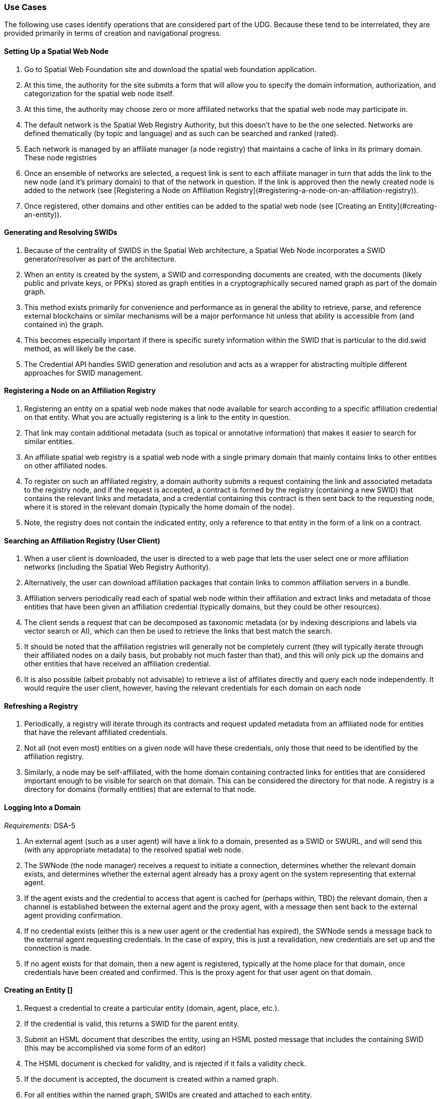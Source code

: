 ﻿=== Use Cases

The following use cases identify operations that are considered part of the UDG. Because these tend to be interrelated, they are provided primarily in terms of creation and navigational progress. 

==== Setting Up a Spatial Web Node


1. Go to Spatial Web Foundation site and download the spatial web foundation application.
1. At this time, the authority for the site submits a form that will allow you to specify the domain information, authorization, and categorization for the spatial web node itself.
1. At this time, the authority may choose zero or more affiliated networks that the spatial web node may participate in.
1. The default network is the Spatial Web Registry Authority, but this doesn't have to be the one selected. Networks are defined thematically (by topic and language) and as such can be searched and ranked (rated).
1. Each network is managed by an affiliate manager (a node registry) that maintains a cache of links in its primary domain. These node registries 
1. Once an ensemble of networks are selected, a request link is sent to each affiliate manager in turn that adds the link to the new node (and it's primary domain) to that of the network in question. If the link is approved then the newly created node is added to the network (see [Registering a Node on Affiliation Registry](#registering-a-node-on-an-affiliation-registry)).
1. Once registered, other domains and other entities can be added to the spatial web node (see [Creating an Entity](#creating-an-entity)).


==== Generating and Resolving SWIDs

1. Because of the centrality of SWIDS in the Spatial Web architecture, a Spatial Web Node incorporates a SWID generator/resolver as part of the architecture.
1. When an entity is created by the system, a SWID and corresponding documents are created, with the documents (likely public and private keys, or PPKs) stored as graph entities in a cryptographically secured named graph as part of the domain graph.
1. This method exists primarily for convenience and performance as in general the ability to retrieve, parse, and reference external blockchains or similar mechanisms will be a major performance hit unless that ability is accessible from (and contained in) the graph.
1. This becomes especially important if there is specific surety information within the SWID that is particular to the did.swid method, as will likely be the case.
1. The Credential API handles SWID generation and resolution and acts as a wrapper for abstracting multiple different approaches for SWID management. 

==== Registering a Node on an Affiliation Registry

1. Registering an entity on a spatial web node makes that node available for search according to a specific affiliation credential on that entity. What you are actually registering is a link to the entity in question. 
1. That link may contain additional metadata (such as topical or annotative information) that makes it easier to search for similar entities.
1. An affiliate spatial web registry is a spatial web node with a single primary domain that mainly contains links to other entities on other affiliated nodes.
1. To register on such an affiliated registry, a domain authority submits a request containing the link and associated metadata to the registry node, and if the request is accepted, a contract is formed by the registry (containing a new SWID) that contains the relevant links and metadata, and a credential containing this contract is then sent back to the requesting node, where it is stored in the relevant domain (typically the home domain of the node).
1. Note, the registry does not contain the indicated entity, only a reference to that entity in the form of a link on a contract.

==== Searching an Affiliation Registry (User Client)

1. When a user client is downloaded, the user is directed to a web page that lets the user select one or more affiliation networks (including the Spatial Web Registry Authority).
1. Alternatively, the user can download affiliation packages that contain links to common affiliation servers in a bundle.
1. Affiliation servers periodically read each of spatial web node within their affiliation and extract links and metadata of those  entities that have been given an affiliation credential (typically domains, but they could be other resources).
1. The client sends a request that can be decomposed as taxonomic metadata (or by indexing descripions and labels via vector search or AI), which can then be used to retrieve the links that best match the search.
1. It should be noted that the affiliation registries will generally not be completely current (they will typically iterate through their affiliated nodes on a daily basis, but probably not much faster than that), and this will only pick up the domains and other entities that have received an affiliation credential.
1. It is also possible (albeit probably not advisable) to retrieve a list of affiliates directly and query each node independently. It would require the user client, however, having the relevant credentials for each domain on each node 

==== Refreshing a Registry

1. Periodically, a registry will iterate through its contracts and request updated metadata from an affiliated node for entities that have the relevant affiliated credentials.
1. Not all (not even most) entities on a given node will have these credentials, only those that need to be identified by the affiliation registry.
1. Similarly, a node may be self-affiliated, with the home domain containing contracted links for entities that are considered important enough to be visible for search on that domain. This can be considered the directory for that node. A registry is a directory for domains (formally entities) that are external to that node.

==== Logging Into a Domain

__Requirements:__ DSA-5

1. An external agent (such as a user agent) will have a link to a domain, presented as a SWID or SWURL, and will send this (with any appropriate metadata) to the resolved spatial web node. 
1. The SWNode (the node manager) receives a request to initiate a connection, determines whether the relevant domain exists, and determines whether the external agent already has a proxy agent on the system representing that external agent.
1. If the agent exists and the credential to access that agent is cached for (perhaps within, TBD) the relevant domain, then a channel is established between the external agent and the proxy agent, with a message then sent back to the external agent providing confirmation.
1. If no credential exists (either this is a new user agent or the credential has expired), the SWNode sends a message back to the external agent requesting credentials. In the case of expiry, this is just a revalidation, new credentials are set up and the connection is made.
1. If no agent exists for that domain, then a new agent is registered, typically at the home place for that domain, once credentials have been created and confirmed. This is the proxy agent for that user agent on that domain.

====  Creating an Entity []

1. Request a credential to create a particular entity (domain, agent, place, etc.).
1. If the credential is valid, this returns a SWID for the parent entity.  
1. Submit an HSML document that describes the entity, using an HSML posted message that includes the containing SWID (this may be accomplished via some form of an editor)
1. The HSML document is checked for validity, and is rejected if it fails a validity check.
1. If the document is accepted, the document is created within a named graph.
1. For all entities within the named graph, SWIDs are created and attached to each entity.
1. The named graph identifier is then attached to the parent entity.
1. At the time of creation, an entity MUST be assigned an ___Internal State domain___ or ___IS Domain___ (see [Changing Internal State Domain](#changing-internal-state-domain-of-an-entity)). 
1. At the time of creation, an entity MAY be assigned a ___level of detail domain___ or ___LoD Domain___ (see [Changing Level of Detail](#changing-level-of-detail)). 
   > _It is possible that this will need to be changed to MUST and needs further discussion_. 

====  Attach a Credential to an Entity

1. If an agent has a relevant mutation credential on a given entity (meaning that they can edit that node), the agent can attach a credential referencing the SWID of that entity through HSTP.
1. If the credential is an affiliation credential, then the entity becomes visible through queries against that node if the querant has the corresponding affiliation key.
1. A public entity is one that has a Public Affiliation Key, meaning that it is visible to anyone on the spatial web if they reference the spatial web node. This will generally apply to domains.
1. All immediate entities within a domain will share the credentials within that domain. If a subdomain exists on an entity, the entity needs to extend the credential to that domain explicitly.

==== Invalidate an Entity

1. An entity is made invalid by setting the :isInactive flag (typically through a sparql update). 
1. An inactive entity remains in the system but is no longer visible to queries (all queries check the inactive flag for that entity). 
1. When an entity is made inactive, the datetime is noted, and after a system settable time, the entity will be purged. Note that if an entity has a subordinate or linked domain, that domain will NOT be made inactive (there may be other references to the subdomain).
1. All queries against an entity must specifically check to see if the entity is valid before returning it as part of a search result.

====  Querying an Entity

1. All entities have a default Query Activity that will retrieve a JSON-LD representation of that entity (this may not be a faithful copy of the internal state of the entity).
2. The editor of that entity may incorporate one or more override activities that provides different representations based upon parameters sent within the HSTP request message.
3. The querant may request that the query be made subscribable, which means that a new message is passed every time a change is made to the state of the entity in question.

====  Querying a Specific State of an Entity

1. The querant can request a specific state variable for a given entity. This will retrieve a JSON structure containing the variable and it's associated value.
1. As with querying an entity, querying the state of an entity can be done asynchronously using a pub/sub protocol. This will return information about the state periodically as it changes.
1. A query can also be made to retrieve the entity state array, either once or upon state changes.
1. Any asynchronous query will return an identifier for that query, and the calling agent may cancel the query by passing back that identifier.

====  Modifying the Specific State of an Entity

1. If a particular state of an entity is  modifiable, then this will cause a mutation event to occur that will instruct the entity to initiate a mutation activity to occur. 
1. In the simplest (default) case, this just updates the value of the state in the graph.
1. If the agent is autonomous, this will cause the agent manager to attempt to align the agent to the requested condition.
1. If the agent is also bound to a physical twin, the agent manager will make the attempt to change the state of the physical twin before updating. If this fails, an error will be raised, and any changes will be rolled back.

====  Subscribing to a State of an Entity

1. Subscribing to the state of an entity is the same as querying the state of an entity asynchronously.
1. When a state changes in the subscribed entity, the subscribing entity will receive a notification (via domain.d) that can be caught with a subscribed state update event activity (the default is to do nothing).
2. If the publishing entity is located on a different node, the message will be routed through hstp.d first, and then to the relevant entity.
3. The first message returned from the publisher will be the current state, even if that state has not changed.
4. The exact contents of various entity state descriptors are TBD, but will likely be a stream of contained entity messages (filtered by specific state if this is requested).
5. Typically, such messages will be managed over channels, possibly as a part of a message queue.

====  Extending an Entity Graph

1. The graph for a given entity (primarily domains) may be extended by use of the hsml:include property. 
1. This provides a (generally) read-only ability to query an exterior graph, either from a different domain on the current machine, a different domain from an external domain, or a non-spatial web graph resource.
1. This is frequently used to access domains containing collections of commonly defined entities (such as places, activities, agents, contracts and so forth).
1. Such extensions typically require having the relevant credentials to access the external servers, and more than likely will be associated with affiliated nodes. 

====  Importing an Entity Graph
1. An imported graph is one that is copied from an entity outside the existing domaing graph. Unlike extended graphs, imports effectively copy the contents of the given external entity but assign new SWIDs. SWURLs are typically fragments, so take on a new identifier (via it's HTTP domain).
1. Importing a domain is the same as creating a domain, including assigning new SWIDs as needed. 
1. Importing a domain creates a copy of that domain. This will typically be use when a domain acts as the "template" that is then filled out parametrically, such as that used by games or simulations.
1. Importing a domain is considered an HTTP operation, while extending (including) a domain is part of UDG.

====  Interacting with the Domain: User Agents

1. A __user agent__ is an agent that represents the interest and focus of an external agent within the domain. It is typically the _thing_ or _person_ that navigates the domain on behalf of that external agent.
1. When an external agent "logs in" to a domain, the domain manager establishes a user agent representing that external agent, adding the user agent's credential to the domain credential store.
1. If no user agent exists within that domain for that external agent, the domain manager creates that user agent and adds them to the ___home place___ for that domain. This can be thought of as the landing place for new agents.
1. If a user agent already exists for the external agent, they will already be sited within the domain at a specific place. This establishes the context for that user agent within the domain.
1. A user agent can interact with other agents within a given place, or with agents within an linked neighborhood (agents on a place that is directly connected to the current place). This is called the __interactive neighborhood__.
1. Within the interactive neighborhood, the ___state matrix___ and ___activity matrix___ of all other agents in that neighborhood become visible. The activity matrix indicates all ___activities___ that a given agent can perform, relative to the user agent, while the state matrix identifies the state that is exposed to the user agent based upon the same mechanisms (typically a credential).
1. It should be noted that such interactions are reciprocal - the user agent also exposes their state and activity matrices to other agents in the same way.
1. The interactive neighborhood exists for two reasons - it more closely reflects the reality in which people have personal spaces that determine how they specifically interact, and it serves to reduce the overall complexity of any given domain. Note that if a communication link exists between two agents, this is considered part of the interactive neighborhood for each of those agents.

====  Activating an Agent's Activity

1. In the case of a user-agent, the external agent is presented an activity matrix that indicates what specific activities the user-agent can perform. One of these activities as `selecting_an_activity`. This allows the agent to choose one from a set of activities that may be available of another agent, and make it the focus for subsequent actions (this may be set up on the agent as the hsml:targetEntity)
1. Once an activity is selected, the user agent may then `activate_an_activity`. This is a signal to the targeted agent that the targeting agent is requesting that an activity be accomplished.
1. The targeted agent that evaluates the request and, if it is within its capability and goals, will return a contract to the targeting agent with its conditions. If the conditions are acceptable to the targeting agent (for instance, if a fee is involved and paid, establishing a credential) then the activity will be initiated.
1. Note that a contract can be extended to cover all activities that are visible to the targeting agent, and can remain in force until explicily terminated. This can reduce the negotiation process for subsequent calls to invoke other activities of a given agent.
1. The targeted agent will then asynchronously perform the activity until the activity is completed, whereupon it notifies the targeting agent that the activity has been completed.
1. If the targeted agent is unable to complete the activity, then it performs a forfeit activity (such as reimbursing the targeting agent) according to the terms of the contract.
1. The activating agent can also perform an action to terminate the contract, but only once the contract has been either satisfied or forfeited. Most simple contracts are self-terminating. 

====  Maintaining History

1. Maintaining history is handled in one of two ways - reifications and sampling, with four total options:
   * __Reification__ involves the creation of assertions concerning the changes in the state of the various entities within a given domain. Reification can provide an exact replay of changes over time, but at the cost of performance and additional space.
   * __Sampling__ involves the periodic sampling of the state matrix of one or more of the entities in a given domain, persisting them to an external channel. Sampling is more efficient, but it loses resolution.
   *  __Neither.__ An entity simply does not maintain a history because it doesn't need to.
   * __Both.__ Persistence tracking via reification allows for the replay of a given domain while external reporting can be done on the entity. This is the most comprehensive, but it is also the most processor intensive.
1.  Reification is part of the graph services and is managed via graph.d. Sampling is part of the domain services and ties in more closely with HSTP and its associated daemon.

====  Changing Internal State Domain of an Entity

1. A given non-domain entity (such as a place or an agent) may have as __Internal State Link__  to a different domain that represents the internal state of that entity. 
1. Such a domain may be empty of child agents or places.
1. The current implementation of such an ISL domain is a named graph, but this may change based upon system representation of data structures.
1. The ISL graph is used primarily to represent the internal state of that entity, though it can also (especially in the case of Places) represent a zoomed in view of the entity (such as a country place showing a detail of the various roads, cities, etc. within that country).
1. ISL domains may have a state matrix that is similar to that of an non-domain entity, which is used primarily to store measurements and intermediate values from the interaction of the components within the subdomain.
1. In general, access to the ISL is limited to administrators, and on user agents (spatial web browsers) will have a specialized entry point because of this.

====  Changing Level of Detail Graphs of an Entity

1. A given non-domain entity (such as a place or an agent) may have one or more __Level of Detail Links__ (__LoDs__) to a different domain that represents a drill-down of subcomponents of that entity.
1. Unlike an [ISL](#changing-internal-state-domain-of-an-entity), a Level of Detail link is typically used to provide different representations or subsystems for a given entity. A country (a place) for instance, may have one LoD showing critical population centers, another showing primary traffic routes, another showing watersheds and other features.
1. An LoD domain differs from an internal state domain primarily in that it does not communicate state changes back to the parent entity. This is important because it reduces synchronization issues.
2. As a rule of thumb, if there is a child domain of a given non-domain entity that has multiple overlapping and interconnected systems, these would best be contained within a single ISL, while if there are mostly disconnected systems (such as the plumbing vs. electrical system in a house), this would work better as multiple LoD systems. 

==== Subscribing to a Channel

1. A channel is an entity, and utilizes the same mechanism that any entity does when receiving changes in state. 
1. In this particular case, an inbound channel has a queue that receives messages. When a message comes in, any entity that has subscribed to this channel will received a notification that new messages are in the queue that are specifically addressed to that entity.
1. A domain or entity within that domain may also publish to a channel through an activity. This is what is used for multiagent communication. 

==== Moving an agent from one domain to another

1. Agents, especially proxy agents, are typically mobile. When a proxy agent initiates a link connecting two places, a link between the old place and the agent will be augmented to indicate that the link is no longer active (likely through reification, but this is an implementation detail).
1. If a link has an active credential requirement, then the credential must be presented or satisfied before the transfer can be initiated.
1. Once the credentials have been satisfied, the connection between the place and the agent will be set as deprecated (likely through a reification), and a new connection is established between the target place and the agent. 
1. If the new place is not located on the same node, then a check is made whether there exists an agent representing the same user agent on the target node. If there is, then the agent is "revived" and any relevant history data is transferred to the new node, then a new connection is established between the target place on the new node and the proxy agent on _that_ machine. (This is primarily for performance purposes).
1. The deprecated connection will also include a forwarding address to the new agent. This way, if an agent is known but it has moved "off-node", then the movement through different nodes can be traced. 

==== Transporting an Agent Via Another Agent

1. An agent with an associated subdomain can "transport" another agent within that subdomain. This may be the case when an agent is acting as a container or carrier.
1. Moving a given agent into another agent's subdomain is the same as moving an agent from one domain to another. From the standpoint of the initial domain, the "carried" agent is effectively no longer in scope of the carrier's superdomain.
1. When an agent moves, the link to the subdomain for that agent remains the same - even if the agent moves from one node to another.
1. The carrier agent can release the carried agent in a new place, at which point this is treated as a transfer of the carried agent from one domain to another.  

==== Creating a New Place

1. Create an HSML Place definition and instantiate it (see [Creating an Entity](#creating-an-entity)), appending it to the relevant domain through the `hsml:hasPlace` predicate.
2. If the place is intended to be a proxy for an established place, create the relevant proxied link (e.g., Place:Earth).
3. If the new place needs links to existing places, create link children (either directly on the link or indirectly through an object) on both the current place and on relevant backlinks (if the link is not bidirectional).
4. Once links are created, a domain function can be identified called resolve_links, which creates backlinks if a link is bi-directional.
5. Note that links are sensitive to the types of agents involved. For instance, in a chess game simulator there may be links of type rank, file, diagonal, and knight (the L shaped link) between different squares, and the movements that are possible will consequently be composed of the set of all paths that can be made to a given square from the starting square based upon the piece. The set of all possible paths that a given piece (agent) can take is known as an ensemble, and this represents the local hyperspace of that piece relative to the agent type.
6. As with other entities, places can be deprecated, typically by reification.

==== Creating an Entity Instance

1. An __Entity Instance__ is a copy of an existing entity that is used as a template. It is frequently used in those situations where you have multiple different instances of a given environment, such as a game or simulation.
1. An entity instance can only be created if the entity or some subcomponent of that entity is not a shadow for an IoT device or similar physical system that can be mutated (such as turning on a light in a smart room).
1. The domain.d API includes a call to create an entity instance, which will take the current entity definition passed as a SWID and then instantiate a new instance that generates independent SWIDs and relevant identifiers.
2. Entity instances do not necessarily copy affiliation credentials (this is a flag), meaning that while the original entity may be visible to an affiliation search, the instances do not necessarily need to be, though domain nodes will still appear in the landing page of the node directory, if this has been set up.

====  Using the Node Domain Directory

1. A user can query the spatial web node for all of the domains for which the user agent has credentials. Typically this will be supported in the node domain, which has a specific agent that allows for generating and searching these domains (a __domain directory__).
1. The domain directory is a kiosk control that can also be used to view and filter the domains by their relevant topics, and provide relevant summaries and metadata for each domain. 
1. When invoked as JSON-LD (say via discovery applications), the domain directory generates either an HSML, Atom or RSS feed that contains this same metadata. 

====  Rendering an Entity 

1. When a query is made on domains or other entities, the request may incorporate a content-type parameter.
1. If a content-type is provided, The results of the query along with the content-type are then passed to the render.d manager.
1. The manager checks to see if there is a rendered plugin that matches the content type. If there is, the HSML is passed to the plugin to generate an appropriate output; if not, then the content continues as HSML.
1. The output is then attached to the HSTP response message as an attachment, then sent to the requisite user-client. 

====  Handle Fast/Slow State Changes

1. Each domain has a heartbeat that determines how frequently up updates are made (and how frequently external systems are polled). When creating the domain, the heartbeat can be established as a property on the domain, and can be increased or decreased as need be.
1. For those situations where the domain does not incorporate IoT devices, this heartbeat can usually be fairly fast, as the mechanisms for transmitting information exist primarily in the same process.
1. For those domains where external services or IoT device connections exist, the heartbeat can generally be slowed dow (or sped up) to handle polling or publication/subscription (pub/sub) type architectures.
1. Please note that the spatial web is primarily intended to be a predictive systems, involving a large amount of contextual data, rather than a close monitoring system.
1. It is possible (though the exact mechanism is still TBD) for a service to spawn a direct connection to an Iot device or similar fast moving system, one that bypasses the normal domain calles. In such cases, simple filters may be placed on incoming messages that allow for specific signals to be detected which then prompts an update back into the domain manager. 

====  Replication and Failover

1. The specific implementation of replication is dependent upon the particular knowledge graph store in question. The assumption here is that whatever KG store will likely have some native replication for multiple servers supporting failover by periodically streaming triples that are active as part of revisions to the graph. This will likely be expressed in more detail as prototypes reach a sufficient level of  maturity. 

==== Scale to Internet Level

1. There are multiple tiers to the proposed spatial web structure
   * **Places and Agents** - These represent the fundamental layer on which the spatial web is built
   * **Domains** - Domains are in effect contextual, dynamic, interactive maps. They house places, agents, and supporting structures. Domains may be linked together across multiple nodes, though a single domain can only be on one node.
   * **Extended Domain Graphs** - this extends the scope of a given domain by incorporating external graphs into the systems at the query level. This makes using common codebases and templates feasible
   * **Spatial Web Nodes** - Spatial web nodes are the physical backbone of the spatial web, and are primarily the servers that host the various managers of resources.
   * **Affiliation Networks** - Each node (and many domains within the nodes) belong to one or more affiliation networks. Some of these may be huge, with potentially millions of nodes, others may be the equivalent of local intranets. Moreover, affiliations can themselves be affiliated, creating a superstructure that can scale up to:
   * **The Spatial Web** - This is the aggregate of all affiliation networks. 
 
 1. It is worth noting that not all (perhaps not even most) domains will be in publicly available affiliates. Many of these domains will be private networks intended for access only by  those with need to know (or to modify), especially those with IoT interconnections.
1. The affiliate design is also a specific requirement for a decentralized architecture. A true peer-to-peer system likely will not scale to the same level (there are few Internet scale peer-to-peer systems after more than 35 years). This would especially be the case given the requirements to ensure private control over domains, along with the sensitivity of much of the internal data.


===  UDG Use Cases to IEEE P2874 Requirements Correlation

Based on analysis of the UDG specification use cases and the IEEE P2874 requirements database containing 209 valid requirements.

====  Complete Correlation Table

| Use Case Title | IEEE Code | Requirement Statement Description |
|----------------|-----------|-----------------------------------|
| [ __Setting Up a Spatial Web Node__ ](#setting-up-a-spatial-web-node) | DSA-1 | Domain-specific architectures shall be consistent with IEEE_2413_2019, IEEE 2413 Architectural Framework for IoT |
| | DSA-4 | Domain-specific architectures should define governance for their domains consistent with the Spatial Web governance |
| | DSA-5 | Domain-specific architectures shall design identity management that meet the requirements of the domain and are compliant with the Spatial Web system requirements |
| | SWG-4 | Spatial Web Governance shall enable standardized protocols for cross-platform compatibility and interoperability |
| | UDG-15 | UDG shall provide mechanisms for automatic discovery of nodes, and their properties and capabilities as well as the means to access them |
| [ **Generating and Resolving SWIDs** ](#generating-and-resolving-swids) | DSA-7 | Domain-specific architectures shall provide a system of distributed, decentralized registries for SWIDs |
| | UDG-8 | UDG shall ensure SWID uniqueness |
| | UDG-3 | UDG shall validate SWIDs generated using SWID Method prior to issuance, e.g., assess uniqueness |
| | UDG-7 | UDG shall support the generation of SWIDs one at a time, such as for Top Domains, or generate many at a time, such as for Public Domains |
| | UDG-9 | UDG shall ensure that SWIDs are maintained in the Spatial Web Registry |
| [ **Registering a Node on an Affiliation Registry** ](#registering-a-node-on-an-affiliation-registry) | UDG-4 | UDG shall include a Spatial Web registration service for Public and Top domains |
| | UDG-5 | UDG shall, for audit purposes, register all SWIDs related to all public and top domains in a Spatial Web Registry |
| | UDG-6 | UDG shall enable verification and validation services for domains prior to their registration |
| | DSA-7 | Domain-specific architectures shall provide a system of distributed, decentralized registries for SWIDs |
| | UDG-13 | UDG shall implement Spatial Web Domain registration processes |
| [ **Searching an Affiliation Registry (User Client)** ](#searching-an-affiliation-registry-user-client) | UDG-2 | UDG shall enable discovery of physical and virtual entities via discovery services |
| | UDG-1 | UDG shall enable discovery of the virtual representation of physical entities |
| | DSA-8 | Domain-specific architectures shall enable objects to be searchable within the Spatial Web Domains in which they are nested |
| | UDG-18 | UDG shall include Spatial Index Servers that make maps ranging from simple SQL indexes to graph-based databases |
| [ **Refreshing a Registry** ](#refreshing-a-registry) | UDG-19 | UDG shall manage entity replication and update with consideration of how quickly the entities are changing |
| | HSTP-14 | HSTP shall provide mechanisms for managing updates and changes to entity registrations over time |
| [ **Logging Into a Domain** ](#logging-into-a-domain) | AIS-2 | AIS Rating Framework shall define procedures for real-time CREDENTIAL and certification management, based on an AGENT's attributes, capabilities, and relationships |
| | AIS-3 | AIS Rating Framework shall facilitate the dynamic adjustment of AGENT permissions, authorizations, and access based on changes in an AGENT's attributes, operational context, and ACTIVITIES |
| | AIS-4 | AIS Rating Framework should support the integration of a credential and certification management framework |
| | DSA-5 | Domain-specific architectures shall design identity management that meet the requirements of the domain |
| [ **Creating an Entity** ](#creating-an-entity-) | HSML-2 | HSML shall enable virtual representation of physical entities based on the principles of spatialization |
| | UDG-23 | UDG shall implement the use cases specified in the standard |
| | DSA-6 | Domain-specific architecture specifications shall enable the creation of Domains as containers for Domains |
| [ **Attach a Credential to an Entity** ](#attach-a-credential-to-an-entity) | AIS-2 | AIS Rating Framework shall define procedures for real-time CREDENTIAL and certification management |
| | AIS-3 | AIS Rating Framework shall facilitate the dynamic adjustment of AGENT permissions, authorizations, and access |
| | AIS-4 | AIS Rating Framework should support the integration of a credential and certification management framework |
| [ **Invalidate an Entity** ](#invalidate-an-entity) | UDG-19 | UDG shall manage entity replication and update with consideration of how quickly the entities are changing |
| | HSML-8 | HSML shall provide mechanisms for entity lifecycle management including creation, modification, and removal |
| [ **Querying an Entity** ](#querying-an-entity) | UDG-1 | UDG shall enable discovery of the virtual representation of physical entities |
| | HSML-1 | HSML shall support deployment and management of the Spatial Web by operations within organizations |
| | UDG-23 | UDG shall implement the use cases specified in the standard |
| [ **Querying a Specific State of an Entity** ](#querying-a-specific-state-of-an-entity) | HSML-3 | HSML shall enable digital representation of physical entities synchronized at frequencies and fidelities |
| | UDG-20 | UDG shall manage rapidly changing entities using a peer-to-peer methodology |
| | UDG-21 | UDG shall manage slow-changing cross-ledger entities and CONTRACTs on a distributed ledger |
| [ **Modifying the Specific State of an Entity** ](#modifying-the-specific-state-of-an-entity) | UDG-20 | UDG shall manage rapidly changing entities using a peer-to-peer methodology |
| | UDG-21 | UDG shall manage slow-changing cross-ledger entities and CONTRACTs on a distributed ledger |
| | HSTP-1 | HSTP shall be interoperable with IoT systems in such a way that the entities are able to exchange information |
| | HSTP-3 | HSTP shall provide interoperability of robotics and other physical actuator devices |
| [ **Subscribing to a State of an Entity** ](#subscribing-to-a-state-of-an-entity) | UDG-20 | UDG shall manage rapidly changing entities using a peer-to-peer methodology |
| | HSTP-8 | HSTP shall support publish/subscribe communication patterns for real-time data exchange |
| | HSML-15 | HSML shall support event-driven state change notifications |
| [ **Extending an Entity Graph** ](#extending-an-entity-graph) | UDG-11 | UDG shall provide for distributed operations of the UDG including propagation of changes and consistency |
| | UDG-12 | UDG shall provide Spatial Web Domain interactions that are seamlessly managed and integrated |
| | HSTP-12 | HSTP shall support federated query capabilities across multiple graph sources |
| [ **Importing an Entity Graph** ](#importing-an-entity-graph) | UDG-11 | UDG shall provide for distributed operations of the UDG including propagation of changes and consistency |
| | HSML-12 | HSML shall support template management and domain instantiation |
| | UDG-23 | UDG shall implement the use cases specified in the standard |
| [ **Interacting with the Domain: User Agents** ](#interacting-with-the-domain-user-agents) | AIS-1 | AIS Rating Framework shall enable ecosystems of intelligence across the Spatial Web |
| | AIS-5 | AIS Rating Framework shall offer flexibility, allowing dynamic interactions among AGENTS with varied capabilities |
| | AIS-7 | AIS Rating Framework shall enable governance of AGENT interactions |
| | UDG-14 | UDG design and procedures shall enable a range of methods for accessing the UDG |
| [ **Activating an Agent's Activity** ](#activating-an-agents-activity) | UDG-15 | UDG shall provide the capability to register and manage ACTIVITIES that are associated with AGENTs |
| | UDG-16 | UDG shall keep a record of HSML ACTIVITIES that were executed as part of a Contract |
| | AIS-5 | AIS Rating Framework shall offer flexibility, allowing dynamic interactions among AGENTS |
| [ **Maintaining History** ](#maintaining-history) | UDG-16 | UDG shall keep a record of HSML ACTIVITIES that were executed as part of a Contract |
| | HSML-18 | HSML shall provide audit trail capabilities for all system operations |
| | UDG-3 | UDG operations shall be resilient to inconsistencies in relationships between nodes |
| [ **Changing Internal State Domain of an Entity** ](#changing-internal-state-domain-of-an-entity) | UDG-20 | UDG shall manage rapidly changing entities using a peer-to-peer methodology |
| | UDG-21 | UDG shall manage slow-changing cross-ledger entities and CONTRACTs |
| | HSML-16 | HSML shall support hierarchical domain structures and internal state management |
| [ **Changing Level of Detail Graphs of an Entity** ](#changing-level-of-detail-graphs-of-an-entity) | UDG-1 | UDG shall enable discovery of the virtual representation of physical entities |
| | HSML-17 | HSML shall support multiple representation granularities and level-of-detail switching |
| [ **Subscribing to a Channel** ](#subscribing-to-a-channel) | HSTP-8 | HSTP shall support publish/subscribe communication patterns for real-time data exchange |
| | HSTP-11 | HSTP shall provide message queuing and routing capabilities for multi-agent communication |
| | UDG-20 | UDG shall manage rapidly changing entities using a peer-to-peer methodology |
| [ **Moving an agent from one domain to another** ](#moving-an-agent-from-one-domain-to-another) | UDG-11 | UDG shall provide for distributed operations of the UDG including propagation of changes and consistency |
| | UDG-12 | UDG shall provide Spatial Web Domain interactions that are seamlessly managed and integrated |
| | HSTP-13 | HSTP shall support agent mobility and state transfer between domains and nodes |
| [ **Transporting an Agent Via Another Agent** ](#transporting-an-agent-via-another-agent) | UDG-11 | UDG shall provide for distributed operations of the UDG |
| | AIS-5 | AIS Rating Framework shall offer flexibility, allowing dynamic interactions among AGENTS |
| | HSTP-13 | HSTP shall support agent mobility and state transfer between domains and nodes |
| [ **Creating a New Place** ](#creating-a-new-place) | UDG-18 | UDG shall include Spatial Index Servers that deliver spatial indexing |
| | HSML-19 | HSML shall support spatial location creation and topology management |
| | DSA-6 | Domain-specific architecture specifications shall enable the creation of Domains as containers |
| [ **Creating an Entity Instance** ](#creating-an-entity-instance) | UDG-23 | UDG shall implement the use cases specified in the standard |
| | HSML-12 | HSML shall support template management and entity instantiation services |
| | DSA-6 | Domain-specific architecture specifications shall enable the creation of Domains as containers |
| [ **Using the Node Domain Directory** ](#using-the-node-domain-directory) | UDG-15 | UDG shall provide mechanisms for automatic discovery of nodes, and their properties and capabilities |
| | UDG-2 | UDG shall enable discovery of physical and virtual entities via discovery services |
| | DSA-8 | Domain-specific architectures shall enable objects to be searchable within the Spatial Web Domains |
| [ **Rendering an Entity** ](#rendering-an-entity) | HSML-1 | HSML shall support deployment and management of the Spatial Web by operations within organizations |
| | HSML-20 | HSML shall support multiple content-type representation capabilities |
| | UDG-23 | UDG shall implement the use cases specified in the standard |
| [ **Handle Fast/Slow State Changes**](#handle-fastslow-state-changes) | UDG-17 | UDG shall be designed to operate with communication network performance where bandwidth ranging from hundreds of gigabits per second to several terabits per second |
| | UDG-20 | UDG shall manage rapidly changing entities using a peer-to-peer methodology |
| | UDG-21 | UDG shall manage slow-changing cross-ledger entities and CONTRACTs on a distributed ledger |
| | HSTP-1 | HSTP shall be interoperable with IoT systems in such a way that the entities are able to exchange information |
| [ **Replication and Failover** ](#replication-and-failover) | UDG-10 | UDG operations shall be resilient to inconsistencies in relationships between nodes and in the content of nodes |
| | UDG-19 | UDG shall manage entity replication and update with consideration of how quickly the entities are changing |
| | SWG-8 | Spatial Web Governance shall provide fault tolerance and system resilience mechanisms |
| [ **Scale to Internet Level** ](#scale-to-internet-level) | UDG-15 | UDG shall provide mechanisms for automatic discovery of nodes |
| | UDG-16 | UDG shall support the ability to accommodate an increasing number of connectivity endpoints, reaching internet scale |
| | SWG-3 | Spatial Web Governance shall enable multi-scale cognitive computing and shared intelligence |
| | UDG-11 | UDG shall provide for distributed operations of the UDG including propagation of changes and consistency |

===  Complete Correlation Table (Sorted by IEEE Code)

| IEEE Code | Use Case Title | Requirement Statement Description |
|-----------|----------------|-----------------------------------|
| AIS-1 | Interacting with the Domain: User Agents | AIS Rating Framework shall enable ecosystems of intelligence across the Spatial Web |
| AIS-2 | Logging Into a Domain | AIS Rating Framework shall define procedures for real-time CREDENTIAL and certification management, based on an AGENT's attributes, capabilities, and relationships |
| AIS-2 | Attach a Credential to an Entity | AIS Rating Framework shall define procedures for real-time CREDENTIAL and certification management |
| AIS-3 | Logging Into a Domain | AIS Rating Framework shall facilitate the dynamic adjustment of AGENT permissions, authorizations, and access based on changes in an AGENT's attributes, operational context, and ACTIVITIES |
| AIS-3 | Attach a Credential to an Entity | AIS Rating Framework shall facilitate the dynamic adjustment of AGENT permissions, authorizations, and access |
| AIS-4 | Logging Into a Domain | AIS Rating Framework should support the integration of a credential and certification management framework |
| AIS-4 | Attach a Credential to an Entity | AIS Rating Framework should support the integration of a credential and certification management framework |
| AIS-5 | Interacting with the Domain: User Agents | AIS Rating Framework shall offer flexibility, allowing dynamic interactions among AGENTS with varied capabilities |
| AIS-5 | Activating an Agent's Activity | AIS Rating Framework shall offer flexibility, allowing dynamic interactions among AGENTS |
| AIS-5 | Transporting an Agent Via Another Agent | AIS Rating Framework shall offer flexibility, allowing dynamic interactions among AGENTS |
| AIS-7 | Interacting with the Domain: User Agents | AIS Rating Framework shall enable governance of AGENT interactions |
| DSA-1 | Setting Up a Spatial Web Node | Domain-specific architectures shall be consistent with IEEE_2413_2019, IEEE 2413 Architectural Framework for IoT |
| DSA-4 | Setting Up a Spatial Web Node | Domain-specific architectures should define governance for their domains consistent with the Spatial Web governance |
| DSA-5 | Setting Up a Spatial Web Node | Domain-specific architectures shall design identity management that meet the requirements of the domain and are compliant with the Spatial Web system requirements |
| DSA-5 | Logging Into a Domain | Domain-specific architectures shall design identity management that meet the requirements of the domain |
| DSA-6 | Creating an Entity | Domain-specific architecture specifications shall enable the creation of Domains as containers for Domains |
| DSA-6 | Creating a New Place | Domain-specific architecture specifications shall enable the creation of Domains as containers |
| DSA-6 | Creating an Entity Instance | Domain-specific architecture specifications shall enable the creation of Domains as containers |
| DSA-7 | Generating and Resolving SWIDs | Domain-specific architectures shall provide a system of distributed, decentralized registries for SWIDs |
| DSA-7 | Registering a Node on an Affiliation Registry | Domain-specific architectures shall provide a system of distributed, decentralized registries for SWIDs |
| DSA-8 | Searching an Affiliation Registry (User Client) | Domain-specific architectures shall enable objects to be searchable within the Spatial Web Domains in which they are nested |
| DSA-8 | Using the Node Domain Directory | Domain-specific architectures shall enable objects to be searchable within the Spatial Web Domains |
| HSML-1 | Querying an Entity | HSML shall support deployment and management of the Spatial Web by operations within organizations |
| HSML-1 | Rendering an Entity | HSML shall support deployment and management of the Spatial Web by operations within organizations |
| HSML-2 | Creating an Entity | HSML shall enable virtual representation of physical entities based on the principles of spatialization |
| HSML-3 | Querying a Specific State of an Entity | HSML shall enable digital representation of physical entities synchronized at frequencies and fidelities |
| HSML-8 | Invalidate an Entity | HSML shall provide mechanisms for entity lifecycle management including creation, modification, and removal |
| HSML-12 | Importing an Entity Graph | HSML shall support template management and domain instantiation |
| HSML-12 | Creating an Entity Instance | HSML shall support template management and entity instantiation services |
| HSML-15 | Subscribing to a State of an Entity | HSML shall support event-driven state change notifications |
| HSML-16 | Changing Internal State of an Entity | HSML shall support hierarchical domain structures and internal state management |
| HSML-17 | Changing Level of Detail Graphs of an Entity | HSML shall support multiple representation granularities and level-of-detail switching |
| HSML-18 | Maintaining History | HSML shall provide audit trail capabilities for all system operations |
| HSML-19 | Creating a New Place | HSML shall support spatial location creation and topology management |
| HSML-20 | Rendering an Entity | HSML shall support multiple content-type representation capabilities |
| HSTP-1 | Modifying the Specific State of an Entity | HSTP shall be interoperable with IoT systems in such a way that the entities are able to exchange information |
| HSTP-1 | Handle Fast/Slow State Changes | HSTP shall be interoperable with IoT systems in such a way that the entities are able to exchange information |
| HSTP-3 | Modifying the Specific State of an Entity | HSTP shall provide interoperability of robotics and other physical actuator devices |
| HSTP-8 | Subscribing to a State of an Entity | HSTP shall support publish/subscribe communication patterns for real-time data exchange |
| HSTP-8 | Subscribing to a Channel | HSTP shall support publish/subscribe communication patterns for real-time data exchange |
| HSTP-11 | Subscribing to a Channel | HSTP shall provide message queuing and routing capabilities for multi-agent communication |
| HSTP-12 | Extending an Entity Graph | HSTP shall support federated query capabilities across multiple graph sources |
| HSTP-13 | Moving an agent from one domain to another | HSTP shall support agent mobility and state transfer between domains and nodes |
| HSTP-13 | Transporting an Agent Via Another Agent | HSTP shall support agent mobility and state transfer between domains and nodes |
| HSTP-14 | Refreshing a Registry | HSTP shall provide mechanisms for managing updates and changes to entity registrations over time |
| SWG-3 | Scale to Internet Level | Spatial Web Governance shall enable multi-scale cognitive computing and shared intelligence |
| SWG-4 | Setting Up a Spatial Web Node | Spatial Web Governance shall enable standardized protocols for cross-platform compatibility and interoperability |
| SWG-8 | Replication and Failover | Spatial Web Governance shall provide fault tolerance and system resilience mechanisms |
| UDG-1 | Searching an Affiliation Registry (User Client) | UDG shall enable discovery of the virtual representation of physical entities |
| UDG-1 | Querying an Entity | UDG shall enable discovery of the virtual representation of physical entities |
| UDG-1 | Changing Level of Detail Graphs of an Entity | UDG shall enable discovery of the virtual representation of physical entities |
| UDG-2 | Searching an Affiliation Registry (User Client) | UDG shall enable discovery of physical and virtual entities via discovery services |
| UDG-2 | Using the Node Domain Directory | UDG shall enable discovery of physical and virtual entities via discovery services |
| UDG-3 | Generating and Resolving SWIDs | UDG shall validate SWIDs generated using SWID Method prior to issuance, e.g., assess uniqueness |
| UDG-3 | Maintaining History | UDG operations shall be resilient to inconsistencies in relationships between nodes |
| UDG-4 | Registering a Node on an Affiliation Registry | UDG shall include a Spatial Web registration service for Public and Top domains |
| UDG-5 | Registering a Node on an Affiliation Registry | UDG shall, for audit purposes, register all SWIDs related to all public and top domains in a Spatial Web Registry |
| UDG-6 | Registering a Node on an Affiliation Registry | UDG shall enable verification and validation services for domains prior to their registration |
| UDG-7 | Generating and Resolving SWIDs | UDG shall support the generation of SWIDs one at a time, such as for Top Domains, or generate many at a time, such as for Public Domains |
| UDG-8 | Generating and Resolving SWIDs | UDG shall ensure SWID uniqueness |
| UDG-9 | Generating and Resolving SWIDs | UDG shall ensure that SWIDs are maintained in the Spatial Web Registry |
| UDG-10 | Replication and Failover | UDG operations shall be resilient to inconsistencies in relationships between nodes and in the content of nodes |
| UDG-11 | Extending an Entity Graph | UDG shall provide for distributed operations of the UDG including propagation of changes and consistency |
| UDG-11 | Importing an Entity Graph | UDG shall provide for distributed operations of the UDG including propagation of changes and consistency |
| UDG-11 | Moving an agent from one domain to another | UDG shall provide for distributed operations of the UDG including propagation of changes and consistency |
| UDG-11 | Transporting an Agent Via Another Agent | UDG shall provide for distributed operations of the UDG |
| UDG-11 | Scale to Internet Level | UDG shall provide for distributed operations of the UDG including propagation of changes and consistency |
| UDG-12 | Extending an Entity Graph | UDG shall provide Spatial Web Domain interactions that are seamlessly managed and integrated |
| UDG-12 | Moving an agent from one domain to another | UDG shall provide Spatial Web Domain interactions that are seamlessly managed and integrated |
| UDG-13 | Registering a Node on an Affiliation Registry | UDG shall implement Spatial Web Domain registration processes |
| UDG-14 | Interacting with the Domain: User Agents | UDG design and procedures shall enable a range of methods for accessing the UDG |
| UDG-15 | Setting Up a Spatial Web Node | UDG shall provide mechanisms for automatic discovery of nodes, and their properties and capabilities as well as the means to access them |
| UDG-15 | Activating an Agent's Activity | UDG shall provide the capability to register and manage ACTIVITIES that are associated with AGENTs |
| UDG-15 | Using the Node Domain Directory | UDG shall provide mechanisms for automatic discovery of nodes, and their properties and capabilities |
| UDG-15 | Scale to Internet Level | UDG shall provide mechanisms for automatic discovery of nodes |
| UDG-16 | Activating an Agent's Activity | UDG shall keep a record of HSML ACTIVITIES that were executed as part of a Contract |
| UDG-16 | Maintaining History | UDG shall keep a record of HSML ACTIVITIES that were executed as part of a Contract |
| UDG-16 | Scale to Internet Level | UDG shall support the ability to accommodate an increasing number of connectivity endpoints, reaching internet scale |
| UDG-17 | Handle Fast/Slow State Changes | UDG shall be designed to operate with communication network performance where bandwidth ranging from hundreds of gigabits per second to several terabits per second |
| UDG-18 | Searching an Affiliation Registry (User Client) | UDG shall include Spatial Index Servers that make maps ranging from simple SQL indexes to graph-based databases |
| UDG-18 | Creating a New Place | UDG shall include Spatial Index Servers that deliver spatial indexing |
| UDG-19 | Refreshing a Registry | UDG shall manage entity replication and update with consideration of how quickly the entities are changing |
| UDG-19 | Invalidate an Entity | UDG shall manage entity replication and update with consideration of how quickly the entities are changing |
| UDG-19 | Replication and Failover | UDG shall manage entity replication and update with consideration of how quickly the entities are changing |
| UDG-20 | Querying a Specific State of an Entity | UDG shall manage rapidly changing entities using a peer-to-peer methodology |
| UDG-20 | Modifying the Specific State of an Entity | UDG shall manage rapidly changing entities using a peer-to-peer methodology |
| UDG-20 | Subscribing to a State of an Entity | UDG shall manage rapidly changing entities using a peer-to-peer methodology |
| UDG-20 | Changing Internal State of an Entity | UDG shall manage rapidly changing entities using a peer-to-peer methodology |
| UDG-20 | Subscribing to a Channel | UDG shall manage rapidly changing entities using a peer-to-peer methodology |
| UDG-21 | Querying a Specific State of an Entity | UDG shall manage slow-changing cross-ledger entities and CONTRACTs on a distributed ledger |
| UDG-21 | Modifying the Specific State of an Entity | UDG shall manage slow-changing cross-ledger entities and CONTRACTs on a distributed ledger |
| UDG-21 | Changing Internal State of an Entity | UDG shall manage slow-changing cross-ledger entities and CONTRACTs |
| UDG-23 | Creating an Entity | UDG shall implement the use cases specified in the standard |
| UDG-23 | Querying an Entity | UDG shall implement the use cases specified in the standard |
| UDG-23 | Importing an Entity Graph | UDG shall implement the use cases specified in the standard |
| UDG-23 | Creating an Entity Instance | UDG shall implement the use cases specified in the standard |
| UDG-23 | Rendering an Entity | UDG shall implement the use cases specified in the standard |

==== Requirements by Code Category

===== AIS (AI Systems) - 7 requirements
Focus on agent intelligence, credential management, and dynamic interactions across the Spatial Web.

===== DSA (Domain-Specific Architectures) - 8 requirements  
Focus on architectural frameworks, IoT integration, domain governance, and identity management.

===== HSML (Hyperspace Modeling Language) - 20+ requirements
Focus on entity representation, spatial modeling, template management, and rendering capabilities.

===== HSTP (Hyperspace Transport Protocol) - 14+ requirements
Focus on communication protocols, IoT interoperability, message routing, and data exchange.

===== SWG (Spatial Web Governance) - 8+ requirements
Focus on governance frameworks, multi-scale computing, fault tolerance, and system-wide policies.

===== UDG (Universal Domain Graph) - 23+ requirements
Focus on core UDG functionality including discovery, registration, scaling, entity management, and distributed operations.

=== Analysis Summary

- **Total Use Cases**: 30
- **Total Requirements Mapped**: 209 IEEE P2874 requirements analyzed
- **Primary Coverage Areas**: 
  - Entity and domain management (UDG, DSA, HSML)
  - Agent intelligence and interaction (AIS) 
  - Communication and protocols (HSTP)
  - System governance and scaling (SWG)

==== Key Observations

1. **Most comprehensive coverage** is in core UDG operations like entity querying, state management, and distributed operations
2. **Agent-related use cases** map well to AIS requirements focusing on intelligent agent behaviors
3. **Infrastructure use cases** (setup, scaling, failover) align with DSA and SWG requirements
4. **Communication use cases** (channels, state subscription) correspond to HSTP protocol requirements
5. **Some use cases have multiple requirement matches**, indicating complex functionality that spans multiple system areas

Note: This correlation is based on functional analysis of requirement descriptions and use case content. Some requirements may support multiple use cases, and some use cases may require coordination across multiple requirement areas.

---

=== Spatial Web Node Design

==== Domains and the Spatial Web

A ___domain___ is a __model__ or __application__. It provides context for the things within the model, and also describes a purpose for that model. It is, in a very real sense, a __map__, albeit one that is self-aware and changes dynamically over time, though the question about what a domain is a map ___of___ is something that is dependent upon the author or model maker.

Something that is central to the spatial web is that it is __not__ necessarily a reflection of reality. As with any map, a domain is an abstraction of a (typically physical) space and the entities that evolve within that space over time. For instance, one can create a domain showing the London subway system:

![London Subway System 2025](images/_116112246_064832377.jpg.webp)

The domain can even be seen as a representation showing where the individual trains are  within that subway system (to a close approximation). Note that such a map is not necessarily spatially correct - it shows routes and stations, but these are not positionally correct. In this case, what you are looking at is a topological construct, simplified to show what is relevant, not necessarily what is a detailed reflection of the subway on (or in this case under) the ground.

To that end, designing a domain typically comes down to answering a number of questions:

* __What is this a map of?__ Most maps show things of significance within a given context. Why is the map being created? what is it's purpose? Just as a document exists in the world wide web to inform, entertain, record, and persuade, a domain exists in the spatial web for much the same thing. 
* __Does the map change over time?__ Until recently, all maps were effectively just snapshots in time, and it has only been comparatively recently that we could create maps that capture evolution of a system over time.
* __Does the map reflect changes in the real world?__ This is a more subtle question, but an important one. Is there some form of feedback between a physical array of sensors and cameras that drive the evolution of the model, or is the driving factor in the map some form of algorithm or AI (a simulation).
* __Can changes to the map cause changes in the real world?__ Put another way, if a user of the map indicates a change be made to some entity within that map, will that change be reflected in the real world system that the map is a reflection of? Is it interactive?
* __Is the map participatory?__ Are there other agents that can change the state of the map (whether it reflects physical reality or not) and how do they interact with that map? How are changes in the map expressed back to the user.
* __Is the map linked to other maps?__ Does the map describe a comprehensive system, or is it possible to change to a different map based upon linking, tiling or similar system?
* __Does the map have multiple levels of detail (LOD)?__ Can you zoom in on an area to get more detail? Do you need to provide metadata (text and image content)? Is it dynamic?
* __Does the map have persistance?__ When an agent enters the map, will that map reflect changes made to it by others (an environment), or are changes lost between sessions (typical of tours)? 
* __Who or what is the intended audience of the map?__ Is this used primarily by humans or by automated systems? 

The role of the Spatial Web system is to deliver these different kinds of maps, to make them integrated and useful across a wide variety of applications. Just as the world wide web exploded the concept of a library - a collection of documents - into a world-wide phenomenon, so too does the creation of domains enable the same thing for maps as a way of perceiving and understanding the worlds, both real and imagined, around us.
This section focuses primarily on the broad scope of the spatial web node system and how it interacts with the UDG. 

A spatial web node is the abstraction of a long running application (the node daemon) that connects to other spatial web nodes to provide information about specific HSML domains or the structures that support them, communicating over the HSTP protocol. 
Like most modern web applications, a spatial web node can support both a server that maintains state of a domain graph model and provides stateful content (as HSML) and a client that can render that HSML in a form that a service or user can understand. The state of the domains is maintained within a specially design ___domain graph___ (currently built on top of a semantic RDF knowledge graph, though this likely will be hidden as an abstraction).

The node is controlled by a specific daemon (or persistant process) called the Spatial Web Node Manager (indicated by the swnode.d process). The precise implementation of the node will vary, but at least to start with, it will usually run on a specific port (or more likely sets of ports) on a given machine.

The role of the node daemon is to orchestrate the node's various activities, as shown in the following listing:

```mermaid
---
config:
    layout: elk
---
graph LR
nm["Node Manager (swnode.d)"]
hstp["HSTP Manager (hstp.d)"]
gm["Graph Manager (graph.d)"]
dm["Domain Manager (domain.d)"]
agent["Agent Manager (agent.d)"]
hsml["HSML Manager (hsml.d)"]
cred["Credential Manager (cred.d)"]
client["Client Manager (swclient.d)"]
activity["Activity Manager (activity.d)"]
render["Render Manager (render.d)"]
nm <--> hstp & dm & cred & client
hstp <--> dm & gm
dm <--> gm & agent & hsml & activity & render
```


==== Spatial Web Managers

===== HSTP Manager

This handles message routing from both external agents (users) and from other spatial web nodes, taking in HSTP based messages carrying HSML and payloads and transmitting HSTP responses back to users or (through the onboard client) to other nodes. These messages are generally sent to the domain manager, rather than executed directly. (Note, this is different from the current implementation, though the primary change will likely just be which system handles these executions).

===== Domain Manager 

The domain manager has a number of roles:
    * generates a domain thread from a domain template and populates it with appropriate agents, things and places. 
    * works with the system clock (an internal tick) to invoke the activities on that thread of the relevant agents, which in turn is used for autonomous and semi-autonomous agents working in a state graph system,
    * translates HSTP messages into UDG notifications for autonomous agents.
    * manages inter- and intra-agent communication within domains
    * determines whether the domain has reached critical states (such as an end state in a simulation)
    * communications with the node domain graph to read and update state within the graph.
    * passes relevant map responses (entity streams) back to the hstp manager.
===== Graph Manager 

The graph manager is a low level service that interacts directly with the graphs within the node in order to provide an abstraction layer for graph management. It performs a number of functions.
    * Translates HSQL query requests and updates into the implementation specific requests of the current graph technology. This exists primarily to ensure that there are no explicit dependencies upon the underlying graph store.
    * Provides a mechanism to add multiple external graphs to the current graph so that they can be queried as if they were a single graph. This is what is known as a federated graph (and it is currently just specific to RDF, but that may change). Such a graph doesn't necessarily scale well towards a large number of nodes (>100), but it can be very useful when building a domain that scales across multiple machines. By separating the graph manager from the domain manager, it becomes possible for the domain manager on one machine to work with multiple nodes simultaneously without having to go across hstp.
    * Graph replication. Replicating a graph (while something of an edge case) is easy enough to accomplish at the graph layer; RDF has global identifiers, and as such a graph can be replicated by simple serialisation into any RDF format. Record deduplication is similarly straightforward, as RDF is specifically built to work on an index format such that multiple resources with the same URI automatically to the relevant ntuple index. This is one of the many reasons that RDF is recommended from the graph layer.

===== HSML Manager 

HSML is used to describe the state of domains within the graph, but it is also used to indicate activities, frames of activity over time, conditional expressions and contexts, both within the domains and within HSTP messages containing relevant changes and credentials. The HSML process is used in conjunction with the domain managers to provide indications of how entities change. It is not necessarily a daemon, but instead exists primarily as an interpreter that can then pass information off toe domain manager to implement, generally through the graph manager interface.

===== Agent Manager 

Things within domains are agents. An agent can be thought of as something that is capable of change within a domain, with the most prominant such change being a change of motion within some phase space, or a change of state. The agent manager performs a number of roles.
    * The domain manager typically manages the the "tick" of the system clock and its dissemination to the various agents. The agent manage is what interprets the messages of the domain to any given agent.
    * Agent may be passive (they can only be activated by activities from other agents), active (they are capable of action independent of other agents), or inactive (they do not receive messages except for messages to activate in either passive or active mode). The inactive state exists primarily to reduce the number of cycles that a given agent requires for processing if not necessary.
    * The agent manager handles moving an agent from place to place, either through linking or through replication across domains over spatial web node boundaries. If linking between such boundaries (typical, for instance, accross affiliated nodes that have similar domain constraints), then the agent manager will freeze an agent (make it inactive and hidden) on one machine, and will then replicate the agent on a different spatial web node, or updating the existing history of the agent to an existing proxy on a different node.
    * Agents maintain an internal state history, the mechanisms for which are TBD, through the interface of the agent manager (there may be a history manager that specifically handles that operation, again TBD)

===== Activity Manager 

The activity manager evaluates and invokes activities, especially those that are tied into IoT components, managing agent and domain events, and working with the graph manager to call named queries and updates.

===== Credential Manager 

The credential manager handles the creation of SWIDs on agents, places, and domains, as well as caching credentials from external hstp invocations, in effect acting as the wallet for the various domains within the node. This will typically be a proxy for various types of accredidation and verification mechanisms. Full implementation TBD.

===== Client Manager. 
This is a low level __command line interface__ for text-based communication with a spatial web node. Every node supports some kind of CLI interface and may support others (multimodal chat, 2 or 2 1/2 D maps, 3D environments, animations, and so forth).

===== Render Manager. 
The render manager handles render plugins that are involved in depicting content in different formats, to be sent back to the client as part of an hstp response. Typically one of the default activities on an entity is a render activity which can invoke oe of the plugins in the render manager to use to format HSML as an image, a domain specific language, 2D of 3D specific layouts, or nodes optimized for LLMs, among other possibilities. 


==== Distributed Graphs

There are two distinct methods that can be used for querying the state of a domain within a spatial web node: [___HSTP Node Queries___](#hstp-node-queries) and [___UDG Graph Query___](#udg-graph-queries). Both of these work on the [___Domain Graphs___](#domain-graphs) for a given node, but do so in very different ways.

==== Domain Graphs

The __Domain Graph__ for a given node consists of a semantic graph that represents all of the domains along with the relevant definition files (schema files) and relevant scripts (activities and policies). This domain graph is currently represented using RDF (the Resource Description Framework), though it is possible that this may be replaced by other graph description languages in the future.

A domain is controlled by one and only one domain manager on a spatial web node, and a domain does not extend beyond that node.  This makes it possible to effectively manage containment and synchronicity, as well as to ensure that the same active agent does not appear on multiple services node servers at the same time.

==== HSTP Node Queries

An HSTP Node query is typically sent from a client or another spatial node, and it usually queries the state of a given domain or set of domains (or updates that state through an interface call). Such queries represent the majority of calls in the spatial web, and are usually bounded by credentials that determine whether a given querant (an external agent) can in fact get specific information about the domain from the perspective of that domain.

Node queries are often sent to a cluster of different nodes simultaneously, where there is no guarantee that the nodes in question are even in the same network. Such queries get back maps - descriptions of a given node limited by the permission layers and scope of the querant that provide a view of relevant and available items in each domain. It should be noted that such node queries are usually expressed as HSQL, and consequently are filtered prior to being executed in the native query format of the graph.

Such queries can also be submitted to other nodes from a given node as a form of forwarding, though there is an upper bound as to how deep such queries can be, using the HSTP messaging envelope to indicated where the resulting response(s) should be sent.

```mermaid
---
config:
    layout: elk
---
flowchart LR
cn[Client Node]
n1[Node 1]
n2[Node 2]
n3[Node 3]
n4[Node 4]
n5[Node 5]
n6[Node 6]
cn -->|request| n1 & n2
n1 -->|request| n3 & n4 & n5
n2 -->|request| n6
n1 & n2 & n3 & n4 & n5 & n6 -->|response| rq[Response Queue]
rq -->|response| cn
subgraph cs[Client System]
    cn
    rq
end
```

In the diagram, a client node sends out a query to nodes 1 and 2, which in turn both sends a query to node 3,4,5 and 6. Each node then sends its response a response queue to the client. It should be noted that in such a query, there is no guarantee of order; the nodes return responses when they have completed the query. The response queue exists to determine whether all items have either returned a response or indicated that they have timed out, and if necessary to transform the response into a form that the client can use.

Just as every node has a client manager, every node also has a response queue, which contains response messages sent over hstp through hsml channels.

Again, it's worth stating that the HSTP Node query ONLY talks to domains within a the node, though it can parameterize requests to just get one specific agent within a domain, and it never communicates directly with the domain graph.

==== UDG Graph Queries

Each domain graph contains a wealth of information, but much of it should not, for one reason or another, be directly exposed to a query. This is where graph queries come in.

A __UDG Graph Query__ is a query that is made through the graph manager, typically in the native language for that graph, and then accessible via a named query or update. This query communicates with the full graph that is accessible to the node.

The HSML for the domain includes soft links to dependent graphs, called SERVICES. A __Service__ is a graph endpoint that can be queried directly from within the graph language as if it was a specialized named graph (this is supported by most modern RDF forms). Once defined, such graphs are otherwise undistinguishable from normal queries, save that they may have intrinsic latencies. Such endpoints do not necessarily need to be spatial web nodes, they just need to be able to serialize content.

This implies that a spatial web dependent node may need to expose a graph endpoint independent of the node itself. In the current implementation, this would be a SPARQL or SPARQL Update endpoint, but this isn't necessarily a requirement.

The dependent UDF graph neighborhood, unlike the SW Node query neighborhood, is linear - you attach a dependent graph to the independent node, but it's not a multi-tier peer-to-peer network.

Additionally, there are security risks that you have working with UDG Graph Queries that you don't have working with node queries, as these DO have access to information that is not protected by credentials. As a consequence, USG Graph Queries are considered to be accessible only to the domain or node authority, but not to most users or external agents.

==== Combining the Two

There is no reason why you cannot have both node queries and UDG queries in the system. For instance, you can add multiple dependent graphs to the primary graph in a given domain so that they can distributed across multiple machines. You can then perform a node domain query on the federated distributed graph, treating it as if was a single large graph that just happens to span more than one node. Moreover, there is no formal requirement that a graph extension is a spatial web node, only that it have the appropriate endpoints for graph access. 

This approach will likely actually be the norm, especially for large scale domains such as multi-user role playing games, simulations, tours, and large scale IoT systems. If there are common resources (such as schemas, taxonomies, scripts and so forth), then these might be contained in a separate graph server node that is then attached to the primary graph but used by multiple spatial web nodes at once (what's called a shared node). 

```mermaid
---
config:
    layout: elk
---
flowchart LR
p1[Primary Graph Node 1]
n2[Shared Graph Node 2]
n3[Dependent Graph Node 3]
p4[Primary Graph Node 4]
n5[Dependent Graph Node 5]
p1 -->|has dependent node| n3
p1 -->|has shared node| n2
p4 -->|has shared node| n2
p4 -->|has dependent node| n5

```
In the above illustration Node 2 is a shared node between node 1 and node 4.

Dependent nodes are also called content nodes, in that they are able to store content that may not necessarily be HSML specific. _Note that while a spatial web node can also expose a graph endpoint interface, content nodes that do not also have a node manager are not considered spatial web nodes per se._

==== Registering Dependent Graph Nodes

Graph and Content Nodes can be registered in one of three ways. 

==== Static Registries
The first is a static registry, where links to the nodes (typically as html links) are stored in the active graph for the node itself. These are "permanent" graph nodes, in that they are automatically linked when the spatial web node boots up or reboots. These are typically shared nodes, graph registries, taxonomies, code modules or similar content. 

===== Domain Graphs

A domain can similarly attach an additional graph when it first starts up through the domain manager. Such graphs are only accessible within the scope of the domain, and when the domain is disinstantiated, the connection to the graph is lost. Domain graphs are especially useful when you have a lot of domain specific content in a graph, such as taxonomy information, narrative lore, and so forth. As with static registries, the connections are endpoints, meaning that he specific internal implementations are unimportant, meaning that such domain graphs could be knowledge graphs, databases, LLMS and so forth. Note that, as with static registries, write access to these resources will be system dependent.

===== Activity Graphs

An activity graph is a graph endpoint that is invoked dynamically based upon a specific algorithm, and is usually used to pass data from external processes to internal processes (though if the graph is read/write it can also be used to update external content). Activity graphs are parametrically invoked and are transient.

==== Named Queries and Security Considerations

Graph extensions are, by their very nature, insecure, primarily because they exist outside of the scope of the credentialling system utilized by hstp. As a consequence, most hstp queries will likely be invoked via a particular name, with parameters passed as a dictionary to the graph manager. This will likely be passed in a manner similar to MCP or the OpenAPI format. 

At no time should HSTP directly call the system graph query language; it should always go through some kind of hosted proxy (the graph manager). There are several reasons for this:
* This provides an operational security layer, making it possible to validate an incoming request before performing the query both from a functional and permissions standpoint.
* The invocations better match the declarative visibility principle - an agent can only "see" a given activity if it has the relevant credentials to do so.
* This keeps operational and sensitive data hidden from hacking through HSTP, and it ensures that output can be transformed into "clean" versions that removes such sensitive information before it gets sent back as part of a response.

Named queries and mutations are defined within activities at various scopes. Any query on a domain, for instance, would in turn invoke a graph query that is specific to that domain, and may be customed to refer to a particular agent (or agent(s)) or place(s) in the system. It's worth noting that the domain itself has access to all aspects of the graph, including the agents and places within the domain.

==== Understanding Graph Queries

Graph queries are somewhat different from traditional data structures. In a normal query, you typically pass an identifier (or some descriptive metadata), and return a document or a list of identifiers (with metadata) to documents.

In a graph query, however, there are typically two different kinds of query. The first is similar to a search result - a table consisting of fields of value. This is very much akin to a SELECT query in SQL, and this form is useful for generating reports and maps. For instance, given the current architecture, the following query retrieves a list of all of the agents in a given domain (here, a list of people in a given building)

```sparql
# Sparql

SELECT (?personLabel as ?Person) (?roomLabel as ?Room) 
WHERE {
    ?person a Class:Person .
    ?room a Class:Room.
    ?person rdfs:label ?personLabel .
    ?room rdfs:label ?roomLabel .
    ?room Place:hasAgent ?person .
    ?domain Domain:hasAgent ?person .
    ?domain Domain:hasPlace ?room . 
} order by ?Room ?Person

```

This generates a table:

| Person |  |
|--|--|
|Jane Doe|Room 101|
|Karen Free|Room 101|
|Bill Barnes|Room 103|
|Alice Nims|Room 205|
|Michel Thrush|Room 207|
|Stephen Blain|Room 302|
|Leeane Hardin|Room 302|

In this case, the select statement reads labeled properties from the WHERE statement, which in turn matches assertions in the graph, resulting in a subgraph.

```turtle
# Turtle
Agent:JaneDoe a Class:Person ;
    rdfs:label "Jane Doe" ;
    .
Place:Room101 a Class:Room ;
    rdfs:label "Room 101" ;
    Place:hasAgent Agent:JaneDoe, Agent:KarenFree ;
    . 
Place:Floor1 a Class:Floor ;
Place:contains Place:Room101, Place:Room102,
    Place:Room103, Place:Room104 .

Place:ApartmentBuilding1000 a Class:Building ;
    Place:contains Place:Floor1, Place:Floor2,
        Place:Floor3 .

Domain:ApartmentScenario_123 a Class:Domain ;
    Domain:hasAgent Agent:JaneDoe, Agent:KarenFree, ... ;
    Domain:hasPlace Place:Room101, Place:Room102,
     Place:Room103, ... ;
    .
... 
```

Construct statements can then be used with the same WHERE statement to generate the subgraphs as Turtle, RDF/XML or JSON-LD, along with additional metadata. 


```sparql
# Sparql

CONSTRUCT {
    ?person ?personP ?personO.
    ?room ?roomP ?roomO.
    ?domain ?domainP ?domainO.
}
WHERE {
    ?person a Class:Person .
    ?person ?personP ?personO.
    ?room a Class:Room.
    ?room ?roomP ?roomO.
    ?person rdfs:label ?personLabel .
    ?room rdfs:label ?roomLabel .
    ?room Place:hasAgent ?person .
    ?building a Class:Building .
    ?building Place:contains+ ?room .
    ?domain Domain:hasAgent ?person .
    ?domain Domain:hasPlace ?room .
    ?domain ?domainP ?domainO. 
} order by ?Room ?Person

```

This will give you the graphs of ALL of the domains with all of the agents in all of the places in each domain, where the agents are people, and the places are rooms.

Most SPARQL queries are constraint queries - they limit the facets so that rather than dealing with a potentially huge graph, you are dealing only with constrained subgraphs. For instance, if you only wanted rooms that are in a specific building, in a certain domain, you could parameterise the query to constrain the query. 

For instance, you can use the above query and set the variable `?building` to the IRI `<Place:ApartmentBuilding1000>`. This would give you all occupied rooms in _Apartment Building 1000_ across all domains that contain that apartment building.

The same query, however, could also take as an argument the `?person` variable with value `<Person:JaneDoe>`. Since there should only be one active agent in the spatial web with this identifier, this will also tell you what apartment building, floor, and room that particular agent is located in.

This is an important point, because it means that the results of a query will be dependent upon a linear dictionary of named variables and values passed to the query. This flexibility makes SPARQL queries much more powerful than their SQL counterparts, especially when you can also use inferencing to determine the relationships between structures. This dictionary is called a ___Query Context___.

==== Named Queries, Mutations, and Metadata

A SPARQL query is a script that can be stored, assigned a given name (IRI), retrieved, and evaluated wih a given context. Because the query has an IRI, it can also store metadata, including descriptions about what kind of query context it takes, taxonomy classification for identifying the utility of that query, and determination about the fitness of this query compared to others. Additionally, the script in question can be _mutational_ - it can change the state of the graph, not just for one particular entity, but all entities that satisfy the query context.

In the RDF graph description, the mutational capabilities are a part of SPARQL Update, which can update the graph dynamically. At the simplest level, this can be used to change multiple states for a given entity simultaneously, in effect locking the graph to mutational changes outside of the scope of its own graph update. This makes such updates ___transactional___ in nature, a key requirement for ___data consistency___. If an update fails, the graph is returned to its previous state.

This extends to external services as well. If an external update __service__ (such as to an IoT device) fails to complete, then this failure will propagate through the query, and any changes made by the update service will be rolled back. 

The association of metadata with a given named query or update is significant, because it plays a big role in __discovery__. The domain manager can interrogate all of the agents within its scope, checking the metadata associated with the agent, its place within the domain, and its current state. Similarly, the domain can maintain its own metadata based upon the general domain taxonomy (covered in its own section).

The specific mechanism for adding metadata to an entity is still under discussion, but likely will be of the form Entity:hasTopic.

==== Directory Domain and Home Places

A spatial web node can identify a particular domain that serves as it's directory domain. If no domain is specified by an hstp request, this will be the default domain. This domain is designed to provide a directory or catalog of the domains that are accessible to a given external agent based upon their credential profile, and also provides mechanisms to "sign in" if this is required to change the domains that they see.

Similarly, within every domain, there is the option of specifying a home place. This is where agents are positioned when they first "enter" a given domain, if no domain is otherwise specified. In simple scenarios (such as the smart room scenario), there may be only one place in the domain, but in more complex scenarios (especially those representing tours or rpgs), this home place typically also serves the role of establishing context and backstory for the agent, providing instructions for interacting with the domain, and identifying pertinent "destinations". 

==== Agents Are Not Domains, They Have Domains

One of the long-standing debates within the spatial web working group has been the distinction between a domain and an agent, what is frequently referred to as the holonic paradox. A smart city, for instance, is both a domain (a context in which agents interoperate) and an agent (a thing that has changeable state but can be treated as a distinct entity). 

Ultimately, this distinction can be thought of as a distinction between __external state__ - the state of an entity as perceived by the environment - vs. __internal state__, which is the state of the components that make up that thing relative to one another.

_For purposes of modeling_, all entities have external (extrinsic or percieved) state, however, not all entities necessarily have internal (or intrinsic) state, _within the model_. 

> The physical world does not, of course, have such a natural division; the viscera of a person, for instance, is still in the same "reality" as the outer form of that person, and that reality extends from the largest scales of the universe to the smallest quarks. However, the virtual world does not have that same constraint, and as such it is usually preferable to create holistically contained models that handle relevant aspects of the system in question.

What this means in practice is simple. All domains are effectively bound to agents as the "inside" of some thing is still connected to that thing. If you were to create an internal model of yourself, that domain's interactions would likely have some reflection in your external state. The boundary between external state and internal state is an interface. If you have a stomach ache, your expression (one aspect of that interface) will be sour and pained.

By this same reasoning, in the spatial web, the distinction between the domain where an entity is an agent and the domain representing the internal state of that entity is a form of link. If I have a special scanner that shows your insides, what you are seeing is a ___map___ of the "insides" domain through that link. 

> Note again that this is different from reality. An MRI uses a magnetic field sensor coupled with strong magnets to generate and interpret the internals of a person, but an endoscopy actually creates an agent (the camera end of a fiber optic cable) that invades that domain. In the virtual world, on the other hand, the camera becomes a part of the internal domain but acts as an interface to create a map or view of the internal domain to display within the context of the external domain.

This relationship can be seen as follows:

```mermaid
graph LR

    baseAgent[<b>Agent</b><br>Base Agent]
    subgraph agentDomain[<b>Domain:</b>Agent Domain]
       proxyDomain[<b>Domain</b><br>Proxy Domain]
       childAgent[<b>Agent</b><br>Child Agent]
       proxyDomain -->|has Agent| childAgent
    end
    baseAgent -->|has Domain| agentDomain
```

In this case, the agent has a property called `hsml:hasDomain`. This points to a named graph, with the name being the IRI for the agent's domain. Within the named graph, there exists a proxy domain (probably a blank node), that acts as the representative of the base agent within the subordinated domain graph.

The named graph represents a ___Markov Boundary___. 

One final point before digging into links. In theory, an agent can have multiple domains that represent different aspects or systems for that agent. So long as the domains are completely independent, this is an effective strategy, but if two domains are descriptive of the same system, then either these domains need to be linked together in some way or the internal domain needs to model all of these potentially interrelated subsystems.

==== Spatial Web Addresses

In the Spatial Web, there is a distinction between a Spatial Web Identifier (SWID) and a ___Spatial Web URL___ (here, proposed as __SWURL__). The SWID provides an address to a credential that verifies the existence of that resource, but does not in fact identify where a resource is within the spatial web. This makes it far more difficult to create a linking system as such credentials are not necessarily guaranteed to be within the same indexing system.

___Addressing__ and ___credentialing__ serve two different functions. A __spatial web resource locator__ (or SWURL) identifies where a given resource is located on the spatial web. The address typically will identify a spatial node (the physical system where the resource is located) coupled with an identifier for that resource on that machine.

A SWAD does not make any guarantees by itself about the verifiability of the address (this is the role of the SWID), nor does it identify the resource semantically. Instead, the SWURL is a label that locates the resource on the web itself.

Just as a resource has a SWID, it also has a SWURL. The SWURL is a ___local name___ that is assigned to the resource in question, utilizing HTTP naming conventions. A resource may have more than one SWAD, or none. If a resource has no SWURL, then the SWURL defaults to the portion of the SWID after the "did:swid:" method. If a resource has multiple SWRLs, then any of these can be used to reference that resource.

The UGD.d resolves local SWRLs and returns the resource in question, but only after it verifies credential access for that resource via its SWID, returning an Unverified Access Error if the resource fails its credential check.

For instance, if the spatial web node has a SWURL of:

```
https://mySmartRoom.com:8200
```

with 8200 indicating the port number where the hstp.d daemon is located (there is no port specifically dedicated to the spatial web, but it would be a good idea to be thinking about this), then resources that are defined on that node (such as domains, agents, scripts, etc.) can be further accessed by normal http qualification methods, such as:

```
https://mySmartRoom.com:8200#agent-light-123
```

If done with a content type of `application/hsml+json`, this would retrieve an HSML description giving the relevant details of the resource in JSON-LD (not necessarily the internal one-to-one encodings - the internal graph exists not for commonality but for state management). If the content type is `text/html` then what gets returned is a summary of that resource or system in an HTML format, and so forth. 

Internally, this same entity is represented as a graph, quite possibly one given as a blank node:

```
# Turtle
prefix hsml: <http://spatialwebfoundation.org/hsml#>
prefix rdfs: <http://www.w3.org/2000/01/rdf-schema#> .
prefix swid: <did:swid:>
@base: <https://mySmartRoom.com>

[] a hsml:Agent;
    hsml:swid swid:3195A951EF1109 ;
    hsml:swrl <#agent/light-123> ;
    rdfs:label "Light 123" ;
    .

```

The notation <#agent/light-123> for the swrl is indicative that (at least in RDF) this is an IRI fragment relative to the containing spatial web node.

A __blank node__ is a node that has an IRI that is defined within a graph, but is not defined globally. This structure makes it possible within Turtle to write something like:

```
# Turtle
prefix hsml: <http://spatialwebfoundation.org/hsml#>
prefix rdfs: <http://www.w3.org/2000/01/rdf-schema#> .
prefix swid: <did:swid:>
@base: <https://mySmartRoom.com>

[] a hsml:Domain ;
    hsml:swid swid:EA519DEFFC1235 ;
    hsml:swrl <#domain/lightRoomScenario> ;
    hsml:hasAgent [
        a hsml:Agent;
        hsml:swid swid:3195A951EF1109 ;
        hsml:swrl <#agent/light-123> ;
        rdfs:label "Light 123" ;
        ]  .

```

The domain and agent SWRLs in this scenario then resolve to:

```
    # Domain SWURL
    <https://mySmartRoom.com#domain/lightRoomScenario>
    # Agent SWURL
    <https://mySmartRoom.com#agent/light-123>
```

Every spatial web node has a distinct base, and for the most part, resources are defined relative to those nodes. This is a bit of a departure from the normal best practices for the semantic web, but the distinction here is that most spatial web resources are effectively local to their nodes. Because a given resource can have multiple SWRLs, this also implies that most references will be indirect - "give me the (graph) node that has this SWURL", just as one would say "give me the (graph) node that has this SWID".

One other key point - the spatial web does not recognize URL parameters being passed as part of a GET request - if you need to pass parameters, these should be passed as the body of a POST request. This keeps the address space clean, makes it easier to validate incoming requests, and is more consistent with regards to semantic web principles.

===== Home Domains

There is a chicken and egg situation with regard to whether a given Spatial Web Node can be considered an agent or a domain. To get around this, there is a specific exception to the idea that all agents exist on places within domains. There is assumed to be on a given spatial web node a designated Home Domain that is explicitly stated to be associated with the node itself. It's "agency" in this particular case is the action of the node daemons, with specific capabilities. When a spatial web node is first set up, this home domain/agent holds the configuration metadata for the node itself, as well as any credentials that are specific to the node.

Put another way, ___from the standpoint of the UDG, the Spatial Web Node is a domain, with an implicit super agent___. The mechanics of this are still to be determined.

==== Places

A __place__ is a specialized form of agent that represents a particular bounded region with a domain. The set of all places inside of a domain identifies the __hyperspace__ of that domain.

Note that a place is a conceptual entity, not necessarily just a geophysical one. The role of a place is to indicate _where_ a particular agent performs a specific activity within a given domain, and an agent will always be connected to a place, though the specific place may change from one domain to the next.

Within this context, a _tour_ can be thought of as the navigation of an agent through various places within a given domain. The specific mechanisms for how that agent moves from place to place are abstracted out in HSML, which is not necessarily a high fidelity representation of the physical world. What is important is only that the agent has moved from one operational context to another.

As mentioned, a place is itself an agent, and is an abstraction. For instance, suppose that you were representing a field hospital in a wartime setting. This is a place - it is where agents perform activities - but it is not necessarily fixed in space. When you say, "I am going to Field Hospital #4077", for instance, what you are indicating is that you are going to a place but the specific location of that place will vary over time.

This becomes especially important when dealing with vessels or platforms of various sorts. A cruise ship is a place, but its position will vary. That ship, in turn, can be decomposed (in its own subdomain) into multiple decks, rooms and cabins, each of which are also places.

Two critical points to note:

* A domain can have just a single place. If there is no particular need to indicate changes in spatial focus, then only one place is needed.* An agent may specify a location on its associated place, in either ___absolute___ or ___relative____ terms.
    * An __absolute location__ is one given by an absolute coordinate system such as h3 or wgs-84, and assumes an orthogonal vector system used for specifying position, orientation and/or extent. This is typically used for larger scale domains, such as those on a planet. It may also be a custom tiling system where each tile has a specific address.
    * A __relative location__ is a little more complicated to define, and is strictly speaking Euclidean. In this particular case, the domain identifies a set of places within it and associates each place with an orthogenal vector, along with one place that's an origin vector (a point). These places are markers, with n + 1 markers where n is the desired dimension, and n = 0 represents the origin. Once these are defined, any place can be defined relative to the corresponding coordinate system. Note, these do not necessarily need to be cartesian - you can set a 2D space as (r,θ), for instance.

One advantage of using relative coordinates is that it can be used to simplify modeling of smaller structures. For instance, suppose that you wanted to model an apartment. You can set this up as follows:

```
[] a hsml:Domain ;
    hsml:swid did:swid:ACE11921CD587AF245 ;
    hsml:swurl <#domain/standardApartment-ACE11921CD587AF245>
    hsml:hyperspace (_:origin _:x-axis :y-axis);
    hsml:hasPlaces _:livingRoom, _:kitchen, _:bedroom, _:bathroom ;
    hsml:hasHomePlace _:livingRoom ;
    .
_:origin a hsml:Place ;
    hsml:hasLocation (0 0) ;
    hsml:hasUnits <#concept/units/feet> ;
    .
_:x-axis a hsml:Place ;
    hsml:hasLocation (1 0) ;
    hsml:hasUnits <#concept/units/feet> ;
    .

_:y-axis a hsml:Place ;
    hsml:hasLocation (0 1) ;
    hsml:hasUnits <#concept/units/feet> ;
    .

_:livingRoom a hsml:Place ;
    hsml:hasLocation (0 0) ;
    hsml:hasExtent (12 8) ;
    hsml:hasTopic <#concept/Room> ;
    hsml:hasAgent [
        # door from LR to Kitchen
        a hsml:Agent ;
        hsml:hasTopic topic:Door ;
        hsml:hasLocation (12 4);
        hsml:hasLink [
            hsml:hasTarget _:kitchen ;
        ] , [
        # door from LR to Bedroom
        a hsml:Agent ;
        hsml:hasTopic topic:Door ;
        hsml:hasLocation (6 8) ;
        hsml:hasLink [
            hsml:hasTarget _:kitchen ;
        ]

    ],[
        # a person agent standing in to the living room
        a hsml:Agent ;
        hsml:swurl <#agent/JaneDoe> ;
        hsml:hasTopic topic:Person, topic:Woman ;
        hsml:hasLocation (7,3) ;
    ].

_:kitchen a hsml:Place ;
    hsml:hasLocation (12 0) ;
    hsml:hasExtent (6 8) ;
    hsml:hasTopic <#concept/Room> ;
    hsml:hasAgent [
        # door from Kitchen to LR
        a hsml:Agent ;
        hsml:hasTopic topic:Door ;
        hsml:hasLocation (12 4);
        hsml:hasLink [
            hsml:hasTarget _:livingRoom ;
        ]
    ]
    .

_:bedroom a hsml:Place ;
    hsml:hasLocation (0 8) ;
    hsml:hasExtent (10 8) ;
    hsml:hasTopic <#concept/Room> ;
    hsml:hasAgent [
        # door from LR to Bedroom
        a hsml:Agent ;
        hsml:hasTopic topic:Door ;
        hsml:hasLocation (6 8) ;
        hsml:hasLink [
            hsml:target _:livingRoom ;
        ], [
        # door from Bedroom to Bathroom
        a hsml:Agent ;
        hsml:hasTopic topic:Door ;
        hsml:hasLocation (10 12) ;
        hsml:hasLink [
            hsml:hasTarget _:bathroom ;
           ]
        ]
    .

_:bathroom a hsml:Place ;
    hsml:hasLocation (10 8) ;
    hsml:hasExtent (8 8) ;
    hsml:hasTopic <#concept/Room> ;
    hsml:hasAgent [
        # door from Bedroom to Bathroom
        a hsml:Agent ;
        hsml:hasTopic topic:Door ;
        hsml:hasLocation (10 12) ;
        hsml:hasLink [
            hsml:hasTarget _:bathroom ;
           ]
        ]
    .
```

This can be interpreted as follows:

![Apartment Floorplan](images/apartment_floorplan-1-svg-08-16-2025_12_34_PM.png)

Several key points:
* _None of this has been normalized yet within the working group, so may change._
* The () notation indicates an ordered linked list, which is used for any ordered sequence of items in RDF.
* The use of the blank node (underscore notation) is to create local identifiers rather than global identifiers, and will be replaced by system scope identifiers when loaded into the graph.
* Hyperspace here is identified by three places - an origin and two orthogonal vectors. 
* Units are treated as conceptual entities in the taxonomy and are defined at the level of the spatial web node. If units are not included, then the default is an undifferentiated unit. 
* The domain identifies the active places within the system (coordinate axes are usually not included as they don't normally take active agents).
* Each place has a location that identifies where it is relative to either a global coordinate system or a custom (relative) system.
* Agents are attached to places via the hsml:hasAgent predicate. In this particular case, the agents are doors with attached links that allow for transit between two rooms. Note that the door or portal agents have locations within the local coordinate system (and can have extents, though they are not necessary here). There is an additional icon showing a person and their current position within the apartment. 
* The `hsml:hasExtent` predicate identifies the boundaries of a place. Note that such boundaries may be multi-dimensional in nature, and may be specified in a number of different ways. The `hsml:hasTopic` predicate can be used to clarify how this boundary is expressed, as indicated in the section [Extending Entities](#extending-entities).

==== Links

Links are fundamental to the World Wide Web. The behavior of a link in that context is simple - it indicates a new URL (a place) that the user agent goes to in a specific domain, whereupon it retrieves the document associated with that address.

In the Spatial Web, links are more powerful and varied. At its core, a link associates a SWURL for a resource with an activity. For instance, one of the most common kinds of links is a ___portal link___ that is applied to a given link (styled as a door or other kind of portal), that causes the activating agent (such as a player character in a game) to move to a different, specified place:

```mermaid
graph LR
    portal1-1[fa:fa-door-open<br><b>Agent</b><br>Portal]:::agent
    pc1-1[fa:fa-chess-pawn<br><b>Agent</b><br>Player Character]:::agent
    room1-1[fa:fa-map-marker-alt<br><b>Place</b><br>Room 1]:::place
    room2-1[fa:fa-map-marker-alt<br><b>Place</b><br>Room 2]:::place
    activity1-1[fa:fa-bolt <br><b>Activity</b><br>Transfer Agent]:::activity
    credential1-1[fa:fa-wallet <br><b>Credential</b><br>Traversal Document]:::credential
    link1-1[fa:fa-link<br><b>Link</b><br>Link]:::swlink
    link1-1 -->|initiating agent| pc1-1
    link1-1 -->|targeted agent| pc1-1
    link1-1 -->|from| room1-1
    link1-1 -->|to| room2-1
    link1-1 -->|has activity| activity1-1
    link1-1 -->|requires credential| credential1-1
    portal1-1 -->|has link| link1-1
    pc1-1 -->|has credential| credential1-1
    
    classDef swlink fill:orange
    classDef agent fill:lightBlue
    classDef place fill:lightGreen
    classDef activity fill:yellow
    classDef credential fill:ivory
```

In this particular case, 

This behavior is not all that different with the spatial web, but such links are more complex as they are more contextual, and as such can be broken down into different types of behaviours. Some of these are given as follows: 

===== Subsystem or Holonic Links

An internal state link describes the connection between an agent and its subsystem domains. Such links are usually indicated in the interface by some form of common icon or identifier, with a corresponding icon when within the subsystem indicating a link to the super-domain for that agent. As with all links, traversing the link will take you to the subdomain in question, while traversing the inverse link will take you back to the superdomain.

A ___place___ in this case is treated as an agent. That is to say, if an agent is located on a given place, and that place has a subdomain that provides a higher level of detail or a portion of the overall hyperspace of the domain, then clicking on the holonic link will take you to sub-place domain.

For instance, a given planet domain may have multiple places that represent the countries of that planet. Clicking on the country icon will change the active domain for that user to the country in question, which may then display different place markers indicating active cities or regions, and will also indicate a super-icon that will take the agent back to the relevant country. Note that the icons in question may reflect some relevant information about the country in its visualization, and the `about` display for that country can also provide summary metadata - another form of map.

This points to the fact that most links have two distinct modes - a selection mode that is used to indicate the resource is of interest (bringing up metadata), and an activate mode that causes the shift of the agent from the source to the target link. In a GUI, this may be represented as a single click vs. a double click, but these are implementation specific.

===== Portal Links

Places are agents that represent specific locations rather than people, characters, bots, etc. They are all part of the same domain and generally just handle movement within the domain. A good example of a place to place movement is in the Street View mode of Google maps, where, depending upon your orientation, you will see several icons indicating movement is possible to a different place in the same scope.

Places, consequently, can be thought of as a necessary kludge - they allow for changing perspective while still being part of the same security and activities context, and they play a significant role in tours, wizards, educational systems and other use cases.

A place link is essentially a __portal__ that will take an agent from one place to another within the domain. Such links are topological rather than topographical, in that such links are not necessarily dependent upon contiguity or geometry. 

Portals may be one, two or multi-sided, and, as with all links, access may be constrained by the requirement that the initiating agent has access to a cryptographic key in order to activate the link. Such keys may be associated with dedicated agents in a Bag relationship.

Portals can exist between places in different domains, even if those domains aren't nested. For instance, in a conquest game there are natural boundaries and fords that exist between different domains within distinct but affiliated spatial web nodes. In general, each domain will require that the agent have an affiliate key in order to enter into that domain, and the domain manager will be responsible for managing the replication (and disabling) of agents moving from one system to another across SW Node boundaries.

===== Bag Links

One common use case in the spatial web occurs when one agent (say a truck) acts as a transport for another agent (such as a package). The container in this case places the contents onto a Bag Place - part of the container's domain that can be thought of as the "Bag of Holding" for that container. The carrying capacity for that bag can be determined individually for that particular place (it may be by weight, by volume, by insurability, or by some even more exotic measure)

Each carried agent in turn has a specific credential key that can serve as a key to a portal (or other linked agent). These are connected to the carrier agent through a bag link. In effect the carrier can "borrow" the key of the carried item.

A carryable agent in that case can be "picked up" by the carrier agent and thus removed from the place within the active domain into the bag place in the carrier's domain. Even if the carrier moves to a new domain, the carried object stays associated with the carrier's internal domain "bag". The carried agent can be used by the carrier to activate a portal or similar Thing agent.

> It is worth noting here that activation of a bag item _may_ also cause the item to expire, in essence, being removed from the bag upon use. Additionally, a carried item may be transferred to another agent or "dropped" into the current place. That has obvious implications for both supply chain scenarios and e-commerce scenarios, where a specific virtual item is "sold" to another agent, and its use in role playing games should be self-evident.

===== Agent-to-Agent Links and Channels

A link can also connect two or more agents. Again in its simplest form, such a link can allow for "teleportation" of one agent to the location of the other, but outside of specialized games, this is likely an edge case. However, a much more critical use case is connecting one agent that is in effect a camera (a sensor array) with another agent that is a display or monitor. This will usually be accomplished via a channel (it is arguably whether a link and a channel are related, though there is some overlap). 

One particular mechanism that may be worth thinking about in agent-to-agent communication is the use of a filter acting on a channel to limit it to a small subset of properties on an entity's state vector. For instance, one such channel may be a message property that could be periodically polled. As this message property changes, this would be reflected across the channel to all subscribers to that channel (this may be analogous to Scott's LENS concept)

This could also be used to monitor the value of a given set of properties such as position, temperature, funds, or emotional state. Since in many cases, these values may be computed rather than intrinsic, this provides a light-weight mechanism for determining relevant state without needing to know the internal mechanisms for that agent.

===== Button or Selector Links

If no Activation handler is specified for the link, then the activity will be dependent upon the type of agent doing (and receiving the invocation). However, if an activation handler is available as part of the activations for that link, then the presented handler will be invoked first, and the option to propagate the event to its default afterwards can be controlled by the handler. These are called button or selector links, and in essence they represent a significant component in the form interface for the given entity.

===== Architecture of Links

A link transmits the following information to the domain manager:

* initiator of the link
* recipient of the link
* target of the link
* type of link (if known)
* time and place of the link
* periodicity
* duration

Once this is received by the domain manager, it uses the context determined by these parameters to determine other necessary metadata. These are then passed to the link's activation handler (or the defaults relevant by type) to perform the associated link action.

Links can be set up by the domain designer via the periodicity property as one of singleton (the link is only activated once) or periodic (the link is invoked across a given channel periodically until either the link is terminated or the channel's time-to-live (TTL) is exceeded). Once the link completes, it will either be reset (the default) or it will be expired (for links that expire upon use).

This operation is handled by the domain manager. Note that in fully autonomous operations, open links simply cause the agent to reset to the new place (and domain, if this changes, without UX involvement. However, key activation still requires the relevant credentials.

=== Activities

An __activity__ is a particular action that is taken on the part of an agent, either due to external events (changes in the environment, or domain) or through internal motivations (goals). 

Activities are particular complex in the spatial web model because in many cases, the domain acts as a representation of an external system (such as a physical twin) which has its own inherent states, and that can be both queried by and controlled from the digital twin. This meant that there are in essence three distinct systems that have to be synced in order for the model to work:

* external changes to the environment (evernal-level)
* state changes within the domain (domain-level)
* internal changes to the state of an agent (agent-level)
* changes due to the controlled piloted system (device-level)

This creates the following interaction loop:

```mermaid
graph LR

ext[External<br>Environment]
domain[Domain<br>Environment]
agent[Agent<br>Environment]
device[Device<br>Environment]
ext -->|influences| domain
domain -->|influences| agent
agent -->|influences| device
device -->|informs| agent
agent -->|informs| domain
domain -->|informs| ext
```
The external environment involves changes coming from an external client either requesting information or making requests to change state (such as turning on a light bulb).

This makes designing stateful systems particularly complicated, because each step to the right involves a certain degree of latency and potential for error, especially since these are likely asynchronous connections at each level.

As a rule of thumb, each set of commands are handled by different managers:

* External Environment (hstp.d) - HSTP handles node to node communication within the spatial web, which in general means messages from other nodes and from clients. These are typically used for external queries, aggregation, and synchronization, and if relevant messages are then passed to the domain.d daemon.
* Domain Environment (domain.d) - 




=== The UDG Taxonomy

The __UDG Taxonomy__ is a taxonomy designed to augment discovery within the spatial web by providing common concepts and definitions for agents and, by extensions, domains.

==== The hsml:hasTopic property

The UDG Taxonomy can be thought of as the thesaurus for the Spatial Web. Each term in that thesaurus provides an adjective or noun that identifies some characteristic of a given agent.

 For instance, an agent that is intended to be a proxy for a car in a smart city scenario may be identified by a number of such characteristics: the vehicle's _make_, _model_, and _trim_, its _carriage designation_ (a sedan, sports car, SUV, light truck), its _primary and secondary external and internal colors_, its _engine type_ (internal combustion engine, diesel, electric, hybrid, hydrogen-powered) and so forth. A building may be classified by _purpose_, _construction method_, _zone classification_, etc. A robot may be given by its _purpose_, _ambulatory status_, _activation level_, etc.

Each of these terms are used primarily as mechanisms for classification, and are considered as __categories__, with each particular enumeration in turn considered a __topic__. The `hsml:hasTopic`, `Place:hasTopic` and `hsml:hasTopic` properties in HSML takes zero or more topics as arguments.

```mermaid
---
config:
    layout: elk
---
graph LR
    car1[<b>Agent</b><br>Car 1]:::agent
    car2[<b>Agent</b><br>Car 2]:::agent
    automobile[<b>Topic</b><br>Automobile]:::topic
    sedan[<b>Topic</b><br>SUV]:::topic
    toyota[<b>Topic</b><br>Toyota]:::topic
    camry[<b>Topic</b><br>Camry]:::topic
    corolla[<b>Topic</b><br>Corolla]:::topic
    XE[<b>Topic</b><br>XE]:::topic
    AE[<b>Topic</b><br>AE]:::topic
    car1 -->|hsml:hasTopic| automobile & sedan & toyota & camry
    car2 -->|hsml:hasTopic| automobile & sedan & toyota & corolla & AE
    carriage[<b>Category</b><br>Carriage]:::category
    make[<b>Category</b><br>Make]:::category
    model[<b>Category</b><br>Model]:::category
    trim[<b>Category</b><br>Trim]:::category
    domainType[<b>Category</b><br>Domain Type]:::category
    carriage --->|hsml:hasTopic| sedan
    make --->|hsml:hasTopic| toyota
    model --->|hsml:hasTopic| camry
    model --->|hsml:hasTopic| corolla
    trim --->|hsml:hasTopic| XE
    trim --->|hsml:hasTopic| AE
    domainType --->|hsml:hasTopic| automobile
%%%    camry -->|hsml:hasConstraint| toyota
%%%    corolla -->|hsml:hasConstraint| toyota
%%%    XE -->|hsml:hasConstraint| camry
%%%    AE -->|hsml:hasConstraint| corolla

style car1 stroke-width:4
classDef node stroke:black
classDef agent fill:lightBlue
classDef topic fill:yellow
classDef category fill:orange
```

The power of the UDG taxonomy is in its ability to cluster agents by topic, mediated by category. For instance, car 1 and car 2 are both of the same make (Toyota) but of different models (Camry vs. Corolla) and trims. They are also of the same "domain Type" of automobile. Note that domain type here is not privileged, it is simply one more category that agents can be in, though a fairly broad category.



==== Places with `hsml:hasTopic` and `hsml:hasConstraint`

Places can be defined in a similar manner. For instance, a place may be a country, city, planet, river, lake, sea, township, etc., Each of these are `geoFeature` topics, though these may be subclassed.

For instance, Vancouver, British Columbia, Canada, and North America are all places, they are connected as follows:

```mermaid
---
config:
    layout: elk
---
graph TD
    vancouver[<b>Place</b><br>Vancouver]:::place
    bc[<b>Place</b><br>British Columbia]:::place
    can[<b>Place</b><br>Canada]:::place
    nam[<b>Place</b><br>North America]:::place
    earth[<b>Place</b><br>Earth]:::place
    un[<b>Agent</b><br>United Nations]:::agent
    city[<b>Topic</b><br>City]:::topic
    province[<b>Topic</b><br>Province]:::topic
    country[<b>Topic</b><br>Country]:::topic
    continent[<b>Topic</b><br>Continent]:::topic
    planet[<b>Topic</b><br>Planet]:::topic
    geoFeature[<b>Category</b><br>Geo-Feature]:::category
    org[<b>Category</b><br>Organization]:::category
    ngo[<b>Topic</b><br>Non-Governmental Organization]:::topic
    geoFeature -->|hsml:hasTopic| city & province & country & continent & planet
    vancouver --->|hsml:hasConstraint| bc
    bc --->|hsml:hasConstraint| can
    can -->|hsml:hasConstraint| nam
    nam -->|hsml:hasConstraint| earth
    can -->|hsml:hasConstraint| un 
    vancouver --->|hsml:hasTopic| city
    bc --->|hsml:hasTopic| province
    can --->|hsml:hasTopic| country
    nam --->|hsml:hasTopic| continent
    earth --->|hsml:hasTopic| planet
    un ---> |hsml:hasTopic| ngo
    org ---> |hsml:hasTopic| ngo


classDef node stroke:black
classDef place fill:lightGreen
classDef agent fill:lightBlue
classDef topic fill:yellow
classDef category fill:orange
```
In this case, while these are all geoFeatures, Vancouver is a city while Canada is a country. Significantly, the implicit structuring (Vancouver is a part of Canada) becomes simply a constraint relationship here, albeit one that can be exploited for reasoning purposes. Furthermore, Canada might also be in another constraint relationships with an organization of countries (such as NAFTA or the United Nations), so the hierarchy here is a hierarchy of topics, and is actually more mereological than strictly hierarchical.

==== Domains with `hsml:hasTopic` and `hsml:hasConstraint`

The topics and constraints of a domain are the same as the topics and constraints of the associated super-agent that binds that domain. 

==== Proxies

Suppose that you have a scenario (domain) where the Place under consideration is the planet Earth. This is a common resource - many different organizations may want to use it, but if each had a direct connection to that resource, the number of dependencies on it would become unwieldy fast. This is where proxies come in.

A __proxy__ is a local identifier for a global resource, and is used to make a reference to the global resource while at the same time ensuring that only domain specific relationships are maintained on that resource.

For instance, the following illustrates how a domain might include Earth as a proxy:

```
PREFIX Places: <https://spatialwebfoundation.org/Registy/Places#>
PREFIX h3: <https://h3geo.org#>
_:ShipsDomain a hsml:Domain ;
    hsml:hasPlace _:Earth .

_:Earth a hsml:Place ;
    hsml:proxyOf Places:Earth ;
    hsml:hasAgent _:MyShip ;
    .

_:MyShip a hsml:Agent ;
    hsml:hasLocation h3:512951238 ;
    .
```

Here the _: IRIs are indicative of blank nodes that are local to the domain rather than universal.

Multiple systems can consequently have proxies to the same resource:

```mermaid
graph TD
    d1[<b>Domain</b><br>Domain 1]
    d2[<b>Domain</b><br>Domain 2]
    d3[<b>Domain</b><br>Domain 3]
    e1[<b>Place</b><br>Earth Proxy 1]
    e2[<b>Place</b><br>Earth Proxy 2]
    e3[<b>Place</b><br>Earth Proxy 3]
    earth[<b>Place</b><br>Earth]
    d1 -->|has place| e1
    d2 -->|has place| e2
    d3 -->|has place| e3
    e1 & e2 & e3 --> |proxy of| earth
```

One consequence of this is that you can query all of the domains of a given node to see which focus on the given place (here, Earth) through a SPARQL query:

```
PREFIX Places: <https://spatialwebfoundation.org/Registy/Places#>

select ?domain where {
    values ?refPlace {Places:Earth}
    ?domain hsml:hasPlace ?place .
    ?place hsml:proxyOf ?refPlace .
}
```

Proxies can be used with domains as well. For instance, suppose that you have a board game such as Monopoly, with a limited number of players for each game. This means that, rather than having one Monopoly game, there's a general domain template, and a number of proxies. The structure looks similar to that for Places:


```
PREFIX Places: <https://spatialwebfoundation.org/Registy/Places#>
PREFIX Domains: <https://spatialwebfoundation.org/Registy/Domains#>

<#Domains/Monopoly> a hsml:Domain ;
    hsml:hasPlaces <#Places/Monopoly/
        MediterraneanAve>, ...,
        <#Places/Monopoly/Boardwalk> .

_:Monopoly1 a hsml:Domain ;
    hsml:proxyOf <#Domains/Monopoly> ;
    hsml:hasPlaces _:MediterraneanAve, ...,
        _:Boardwalk .

_:MediterraneanAve a hsml:Place ;
    hsml:proxyOf <#Places/Monopoly/MediterraneanAve> .

_:Boardwalk a hsml:Place ;
    hsml:proxyOf <#Places/Monopoly/Boardwalk> .
```
=== State Descriptors

> Within a given domain, all that is known about an agent is what can be determined by its external state. 

This is an important statement because it is the agentic equivalent to the principle of ___encapsulation___ in programming. The domain that an agent is in represents the environment and the space of all things that the agent can interact with. It does not, from the domain perspective, make any difference what mechanism drives the agent - whether a human being, an external AI, a chatbot, a data feed, an internal autonomous entity or even magic. All that the rest of the agents within that domain "know" is that from the outside, there is a black box controlling the agent.

This state description is fundamental to a given entity conceptually. A building and a vehicle, for instance, both have certain properties that are intrisic to existing within space (position, orientation, scale, etc.), but others which are very different (a building typically does not, or at least should not, have a velocity). The operant work here is _typically_ - a houseboat, for instance, is both a vehicle and a building. 

An object effectively is both a discrete agent and a domain of subcomponents, with the activity of each agent sending a message to the internals (the domain specific part) concerning the desired outcode of the external state of that agent. The external state also reflects changes to the internal configuration within the agent's subdomain.

This leads to an interesting conclusion. A domain does not intrinsically have a state. Rather, the (external) state of the agent that represents the domain is _calculated_ based upon the states of the sub-agents after they have performed specific activities within that agent's doimain.

For example, consider an agent that represents a room, and that room has four lights within that room. Each light can be turned on or off. The total intensity of the light within the room will then be considered to be the sum of the intensity of each light (in reality, this equation becomes considerably more complex), with the base state of the room being the illumination in the room when none of the lights are turned on.

The illumination of the room as an entity is not determined externally. Rather, it is a byproduct of the agents within the room domain.

This can be extended beyond a single numeric value. For instance, suppose that you wanted to determine the illumination at any point in the room. One possible approach to this is to perform a calculation parametrically depending upon where the "probe" agent is located. However, this approach places a great deal of onus on real time calculations, while the domain itself likely only changes when the underlying agents change in some way.

An alternate (and preferred) approach is to divide the domain into multiple places (such as square or hexagonal tiles) and for each place, determine the ambient light at that particular place. Then update the intensity field of the external state dictionary as a dictionary or similar container, with each place identifier then serving as an individual label for the intensity for that place. The higher the number of tiles, the greater the fidelity of the simulation, while at the same time, minimizing the amount of computation necessary at query time.

This approach, using the subordinate entities in the subdomain of the agent to maintain internal state, means that you should not need to maintain two separate state mechanisms. This has a lot of implications:

* You can create generic agents within a subdomain to hold and manipulate the super-agent. This is very much analogous to HTML Forms, XML Forms, and React or Vue on the web. That is to say, you may have subordinate agents that represents a position marker, a text or text block field, a selector from multiple potential values, a radio control, a gauge, tabs, and so forth.
* The advantage to this approach is that it makes generating activities fairly easy, to the extent that you can essentially shift into the subdomain to control these subcomponents (and establish computational updates of the state vector) as a way of building interfaces (this can be thought of as performing getters and setters on the model to control/query the subordinate state).
* The external state model of the agent then represents the relevant information about the agent that can be readily queried without needing to specifically understand the substructure inherent within the agent itself.
* These structures can be established via SHACL at definition time, with default configurations that can then be customized as need be.


==== What Is The State Dictionary

The current convention is to call this set of states a ___hyperspace___. The recommendation here is that a hyperspace identifies the set of all valid places within a given domain, while the __state dictionary__ consists of a dictionary that identifies the relevent properties for the agent.

There are three approaches that can be taken with regard to such a dictionary, and they each have implications.

===== Subclassing of Agents

In this approach, the properties are added directly to the agents through inheritance. This makes the most sense semantically, as the sum of properties effectively define the class of the agent (for instance a Traffic Light class). Here, the properties exposed are defined in SHACL, which can also be used to then iterate over these properties. This approach works best when properties may be complex or multivalued (as the light intensity approach above illustrates).

```mermaid
graph LR
    subgraph subdomain[Traffic Light Subdomain]
        selector[<b>Agent</b><br>Selector]
        selector -->|state option| red & green((green)) & yellow((yellow))
    end
    agent1[<b>Agent</b><br>Traffic Light]
    agent1 -->|hasDomain| subdomain
    agent1 -->|lightColor| red((Red))
    selector -->|sets| red


classDef blankNode fill:black, stroke:transparent, color:white
style red fill:red, color:white
style green fill:green,color:white
style yellow fill:yellow,color:black
```

===== Separate State Container

This approach puts the state dictionary in a separate node attached to the agent. This makes it harder to define as a SHACL node, even if it may seem a little easier conceptually to understand.

```mermaid
graph LR
    subgraph subdomain[Traffic Light Subdomain]
        selector[<b>Agent</b><br>Selector]
        selector -->|state option| red & green((green)) & yellow((yellow))
    end
    agent1[<b>Agent</b><br>Traffic Light]
    agent1 -->|hasDomain| subdomain
    agent1 -->|hasState| stateArray[State Dict]:::blankNode
    stateArray -->|lightColor| red((Red))
    selector -->|sets| red


classDef blankNode fill:black, stroke:transparent, color:white
style red fill:red, color:white
style green fill:green,color:white
style yellow fill:yellow,color:black
```

===== Feature Set

A feature set is similar to a dictionary in some respects, but very different in others, and is used primarily for machine learning processing utilizing tensor multiplication. In such a feature set, all of the potential states of a given facet make up a set of features, with a numeric float from 0 to 1 indicating both the presence of and intensity of a given fact and vacet value. For instance, the property `emotionalState` (the facet) may have potential values (facet values) indicating the extent to which the model exhibits that particular value:

| facet | facet value | intensity |
|--|--|--|
|emotional state|happy|0.3|
|emotional state|sad|0.7|
|emotional state|angry|0.75|
|emotional state|bored|0.2|
|physical state|comfortable|0.3|
|physical state|hungry|0.6|
|physical state|tired|0.7|

This approach can be thought of as similar to taking a survey where you are asked a question (the facet) that establishes a particular value (the facet value) and are asked to indicate on a scale from 1 to 10 how much you agree with this particular state. It is also something that is used in similarity analysis and machine learning, usually by indicating frequency of a particular token or set of tokens within a document or portion of a document, meaning that it works well in LLMs and vector stores.

The advantage to this approach is that you can do similarity analysis on the resulting vector, which can then be used to identify moving closer to a given endstate. The disadvantage here is that you have to compute the vectors for all potential states, meaning that if states (facets + facet values + intensities) change, you have to recompute these dynamically. Computing these also requires that you have a number of different embedding algorithms based upon what kind of information is being kept.

It's worth pointing out here, however, that a property can contain a feature set as a datacube, which is a tensor representation with associated metadata, or as a JSON representation of the same thing. In this particular case, each dimension of the datacube represents a particular facet, each facet value a property, and each feature value as a normalized scalar. From this, generating the corresponding feature set as JSON becomes trivial. This becomes true of OLAP represenations a as well.

==== Tensors, Datacubes, Time Series and Graphs

OLAP has been presented as an alernative to utilizing semantic graphs. In an OLAP approach, you create n-dimensional hypercubes, with each dimension representing a property (facet) and each value in then property representing a facet value. In a relatively high dimensional OLAP cube, you can consequently represent different "slices" of the information space.

At a basic level, a graph can be represented as an OLAP cube with relatively sparse dataset values. This makes joins relatively efficient, but it doesn't necessarily work well once you need to do things with those joins. This means that if you have a graph that is predominantly read only and static, storing it an OLAP cube may be more efficient, but for updates or complex queries, it is dramatically less efficient. Given that the spatial web is constantly being updated, this means that OLAP cubes by themselves are not all that well suited for use within the spatial web, though they may be used as a mechanism for certain types of graph containers.

However, there are ample cases where a property of a given agent may hold a datacube, which is a representation of a complex data set that may be the result of a computation or data access from an external resource. This can be stored using the W3C datacube specification or some other similar specification, and may very well represent time series or other independent tensors. These are not, technically, a part of HSML, though datacubes can be defined for work using SHACL.

===== Symbolic Active Inferencing, Factor Graphs and Reification

Active Inferencing makes use of factor graphs that determine probabilistic weights of action based upon Bayesian analysis, and plays a significant role in Agent systems.

A factor graph can be seen as a transition across a state diagram. For instance, in a traffic light scenario, one property that will be present in the domain is the traffic density. When the density is heavy in both directions (assuming an intersection), then the interval and timing of each red and green state will be approximately the same, but if the density in one direction is significantly higher than it is in the other, then the traffic light will change the frequency of the light in either direction, giving more preference to the heavy roadway. In the case where there is no traffic in one direction, then the light never turns green for the opposite route.

These can be represented as Bayesians, with behavior determined largely upon a decision tree that's dynamically weighted. The weightings for this can be set up by the use of either modeling or, more likely through rdf-star based reification. A reification is a statement about a statement, and in this particular case can be used to establish a context in which a given set of conditions are true. This is one potential implementation of a Factor Graph. 

In this particular case, multiple reifications on the property sets of a particular agent with weightings can be set up in the graph, that can then be evaluated through a query mechanism on the reified graph to determine the best course of action given a starting scenario (state dictionary). This can in turn generate a working named graph that can walk through successive states to achieve a specific objective, using the principle of minimization of free energy to determine fitness.

This section to be expanded in future releases.

==== Topics vs. States

At first glance, topics and state properties would appear to be similar - one could express topics as states, though they serve somewhat different purposes. A state typically associates a facet value with a normalized value indicating the strength of that value, while a topic typically is a binary relationship used for classification exclusively (you could say that a state property is a topic with a value of either 0 or 1, not something in between).

Moreover, topics tend to be relatively stable once assigned to an agent or place. This makes them useful for classification, and discovery. For instance, while it is possible to identify the state of a traffic light as being red or green, this value is likely to change regularly between queries. However, it's designation as a traffic light is very much unlikely to change. meaning that if you look for traffic lights on a given node, you will likely get all such agents.

Discovery on a given spatial web node then becomes a matter of querying the node for desired topics. Note that the topics can include synonyms (analogous to `skos:altLabel`) that can be compared to the base topic labels for mapping to the respective node. Moreover, multiple language versions of the same topic can be provided in order to match in different languages.

Note that topics can be used for state variables. In that particular case, however, they won't necessarily participate in search unless they are also incorporated as hsml:hasTopic objects.

==== State Variables and Vectors

All entities have state vectors. A state vector provides information reflecting the state of that entity to other entities within a domain.

A state vector is made up of vector components, one for each position in the vector. A component looks like the following:

```mermaid
graph TD
    entity[<B>Entity</B><br>Light]
    stateVector[State Vector]
    entity-->|has state vector| stateVector
    stateVector --> |has State| s1 & s2
    s1["State"]:::blank 
    s1 --> |has value| s1State
    s1 --> |has Property| s1Property
    s1 --> |has index| s1Index
    s1State[<b>Enumerant</b><br>Medium]
    s1Index[<b>Index</b><br>1]
    s1Property["<b>Property</b><br>Intensity"]
    s1Property -->|has member| s1State
    s1Property-->|has min value| s1MinState[<b>Enumerant</b><br>Dim] 
    s1Property-->|has max value| s1MaxState[<b>Enumerant</b><br>Bright]
    s1MinState --> |has weight| s1MinVal[<b>Weight</b><br>0.0]
    s1MaxState --> |has weight| s1MaxVal[<b>Weight</b><br>1.0]
    s1State --> |has weight| s1Val[<b>Weight</b><br>0.5]
    s1State --> |has index| s1ValOrd[<b>Order</b><br>2]
    s1MinState --> |has index| s1MinValOrd[<b>Order</b><br>1]
    s1MaxState --> |has index| s1MaxValOrd[<b>Order</b><br>3]
    s1MinState -->|next| s1State --> |next| s1MaxState
    s2["State"]:::blank 
    s2 --> |has value| s2StateGreen
    s2 --> |has Property| s2Property
    s2 --> |has index| s2Index
    s2MinState[<b>Enumerant</b><br>Green]
    s2Index[<b>Index</b><br>5]
    s2Property["<b>Property</b><br>Color"]
    s2Property -->|has member| s2StateGreen & s2StateYellow & s2StateRed & s2StateWhite[<b>Enumerant</b><br>White]
    s2StateYellow[<b>Enumerant</b><br>Yellow] 
    s2Property-->|has min value| s2StateGreen[<b>Enumerant</b><br>Green] 
    s2Property-->|has max value| s2StateRed[<b>Enumerant</b><br>Red]
    s2StateGreen --> |has weight| s2StateGreenVal[<b>Weight</b><br>0.0]
    s2StateYellow --> |has weight| s2StateYellowVal[<b>Weight</b><br>0.333]
    s2StateRed --> |has weight| s2StateRedVal[<b>Weight</b><br>0.667]
    s2StateWhite --> |has weight| s2StateWhiteVal[<b>Weight</b><br>1.0]
    s2State --> |has index| s2ValOrd[<b>Order</b><br>2]
    s2MinState --> |has index| s2MinValOrd[<b>Order</b><br>1]
    s2MaxState --> |has index| s2MaxValOrd[<b>Order</b><br>4]    

    s2StateRed -->|next| s2StateYellow --> |next| s2StateGreen -->|next| s2StateWhite -->|has index| s2StateWhiteIndex[4]

    classDef blank fill:black,color:white 
```

This model makes several assumptions:

* A state consists of a property holding a specific value. For instance the property `color` holds the value `red`.
* To avoid overloading terms, the value comes from a set of values called `enumerants`.
* Each enumerant has an associated index with 1 being the lowest value in the index, and the total number of items being the highest value of the index.
* The weight of an enumerant is equal to (the value's index - the minimum enumerant's index) divided by (the max index - the min index). This means that the weight is the normalized index.
* Each enumerant has an associated next property that indicates the next enumerant in order. This means that all enumerants for a given property form a linked list.

This in turn can be used to generate tensors mapping to different information states. For instance, in the above example, if you iterate across each enumerant for a given property, you can create a vector, i.e.,

__Intensity__
dim|medium|bright
---|---|---
0|0.5|1.0

__Color__
green|yellow|red|white
---|---|---|---
0|0.333|0.667|1.0

The cross product of these two vectors creates a rank 2 tensor:

intensity/<br>color|dim|medium|bright
---|---|---|---
green|0|0|0
yellow|0|0.167|0.333
red|0|0.333|0.667
white|0|0.5|1.0

Another state (or feature) could be speed of strobing for the light, and would form a rank 3 tensor and so forth.

Similarly, the graph-based weights could also be used to handle the deployment of priors. For instance, suppose that the light cycles through its four color states. A prior matrix for this can be developed readily

previous/<br>current|green|yellow|red|white
---|---|---|---|---
green|0|0|0|1
yellow|1|0|0|0
red|0|1|0|0
white|0|0|1|0

You can also add a property called a prior through a reification:

```
:green :next :yellow {| :hasPrior 0.8 }
:green :next :red {| :hasPrior 0.2 }
...
```

The prior table for this would then look like:

previous/<br>current|green|yellow|red|white
---|---|---|---|---
green|0|0.1|0|0.9
yellow|0.8|0|0.15|0.05
red|0.2|0.75|0|0.05
white|0|0.15|0.85|0

Similar independency tensors (Bayesians) can be built for other states. 

One key aspect of this approach is that states are discrete rather than continuous. This makes it easier to facilitate vector store (and from there LLM) encodings, while at the same time allowing for evolution via graph operations and state machines.

If you have a known outcome, for a state, then you need to ensure that there is a path between the existing state value and the desired state value. This is more easily facilitated with graph operations, which can quickly calculate minimum possible paths between two nodes. For instance, 

let's say that you have a house and you want to move from one particular room to another. To do so, you need to find the minimum path between those two rooms first (which most graph engines are capable of doing), then build your plan based upon that path. This can be handled by successive transformations of Bayesians on an initial vector, but getting the best path (with or without weighting) can often be done without the need of switching to tensor mode. 

![Shortest Path](images/shortestPath.png)

The above diagram illustrates a shortest path approach for navigating a discrete tiled space state, where each tile is a place. The red hexes indicate the start and end places, the orange indicates a shortest path, the yellows indicating other possible shortest paths. Once the path had been determined, links can be set up via a state machine to determine the next locations to traverse, which can then be managed via a state transition machine with associated bayesians. By weighting the links between items in the path, you can also calculate a minimum free energy path (for instance, some places may be hillier than others, necessitating a greater cost for navigating over one route vs. another).

One additional advantage of dealing with a discrete state space is that you can identify a path through the information space (not necessarily geometric) from a much larger set of such places that would form a tiling grid, and with that path (or ensemble of paths), then constitute an ordered linked list that can be traversed.

This becomes especially important when dealing with _holes_ in the space, areas that are within a boundary but are effectively untraversable. For instance, if a ship was navigating between two place tiles in the Atlantic, and a hurricane formed, then the tiles the constituted the dangerous part of the hurricane (or disabled) could be removed from the hyperspace, forcing a re-evaluation of potential routes.

This approach of identifying paths between state values can dramatically simplify (and speed-up) processing, because it effectively identifies an ensemble of paths rather than a complete contextual sweep of the entire space. In effect, the valid items in that path can then be stored in an interim graph and referenced (i.e., not hardcoded in the initial ontology). While this has obvious ramifications for positional information in a space, it could be used whenever you have a large number of potential state values and consequent transitions.

==== Taxonomies and Schemas with Domains

A taxonomy is a data structure that defines the topics that are relevant to that domain. The predicate `hsml:hasCategory` identifies the categories that are defined within the domain (and is a property of the hsml:Domain class). Each category in turn identifies one or more topics that are associated with that category. Because domains are named graphs, the categories defined are local to that domain.

```mermaid
graph LR
    gameWorld[<b>Domain</b><br>Game World]
    swords[<b>Category</b><br>Swords]
    axes[<b>Category</b><br>Axes]
    rapier[<b>Topic</b><br>Rapier]
    gladius[<b>Topic</b><br>Gladius]
    katana[<b>Topic</b><br>Katana]
    halberd[<b>Topic</b><br>Halberd]
    battleaxe[<b>Topic</b><br>Battle Axe]

    gameWorld -->|has Category| swords & axes
    swords -->|has Topic| rapier & gladius & katana
    axes -->|has Topic| halberd & battleaxe
```

==== Importing Taxonomies and Schemas

The predicate `hsml:includeDomain` is an instruction to add the graph of the indicated domain as part of the graph search, and is applied to the hsml:Domain object. This makes it possible to import external taxonomies and schemas into an existing domain. This has a lot of utility, in that it means that a domain can be defined that contains common taxonomy and schema definitions which can then be used within another domain.

Typically, a spatial web node will contain a primary domain that contains many of the core concepts, structures, and places and common agents that may be used within the majority of domains on that node. This can be imported into any given domain, providing a common framework for terms. In general, this is like a link in that the SWURL for the resource is passed. This is then interpreted by HSML (through the graph.d engine) to add this as resource into the active graph for the domain.

This can also be done across node boundaries. A __resource repository__ is a domain server that contains various entity resources that may be used across the entirety of the spatial web. By working from these common repositories, entities such as common places, frequently defined agents, taxonomy terms, and so forth can be referenced within a domain, while staying up to date.

Note that because of latency considerations, there are times where it may be more advantageous to autoload an external domain's contents permanently onto a given spatial web node. The `hsml:importDomain` is similar to the `hsml:includeDomain` but copies the imported domain content to the server directly, rather than referencing them from an external server. This creates an internal domain, and requires that you specify both the external SWURL and the internal name:

```
[] a hsml:Domain ;
    hsml:swurl <#domain/ExternalTaxonomy>
    hsml:importDomain <https://myExternalResources.com#domain/externalTaxonomy> . 
    .
```

When this is interpreted by the hsml parser, it will retrieve the subgraph from the external domain and load it into the graph as a named graph with associated local-name SWURL. This may frequently be done from packages that are loaded in initially, and that may be periodicallly refreshed.

The primary difference between `hsml:includeDomain` and `hsml:importDomain` is that `hsml:includeDomain` creates a domain extension from the external system that is always up to date but that may have higher latency (and is not actually stored on the same node as the including domain), while the `hsml:importDomain` creates a local copy of the external graph in the calling graph. This graph may be out of date but that has much lower latency.

An example of an included domain would be a hotel that had a number of guest rooms, each of which were in their own domain (which may or may not be on the same spatial web node). An example of an imported domain would be one that incorporated a taxonomy that is commonly used by other domains but that also does not change frequently and may be heavily referenced.

Another way of thinking about imports vs. includes is that an import is essentially a cache of one domain within another, while, an include is a temporary reference. 

Note also that in both cases, the node server MUST have the relevant credentials to load in the external domain. Otherwise this statement will fail and an error message will be sent to the error channel.



==== Maps, Icons and Representations

A __map__ has a very general meaning in HSML: it is a ___representation___ of a domain. A domain is a restful entity - it has an internal representation within the associated graph- but for a number of reasons the graph that gets produced when a request is made about a domain or other entity will likely not be identical to the internal graph, but will rather be a computed graph (as JSON-LD or similar structure).

There are three alternative approaches that can be taken with regard to representation. 

===== Thin Client (Declarative - Wave 1)

This was the original approach taken with the web from about 1993 to the early 2000s. In this case, HTML was the declarative language that defined the structure of a web document, and while there was a limited amount of interaction via scripting (Javascript arrived in December 1995), for the most part the client experience tended to vary from browser to browser. Significantly, it should also be noted that most documents were comparatively small and self contained, meaning that all of the state of that document could be transmitted as a single message.

===== Thick Client (Imperative - Wave 2)

This approach had its heyday from about 2005 to around 2022, and primarily involved the increasing use of Javascript to build applications of increasing complexity, while at the same time, building on increasing standardization on both core functionality (e.g., ECMAScript) and the increased modularization of defineable web components. In general, this approach works best for a clearly defined client - the browser page in effect acting as a platform for development of specialized clients.

===== Thin Client Streaming (Declarative - Wave 3?)

This is the rise of the chat interface - in essence a continuous stream of information that emerges as part of the prompt/response pattern inherent with LLMs and GenAI systems. This approach shifted the interface from being primarily static and fixed to one that reflected a continuous update, and has since shifted into a multimodal design pattern involving just-in-time editors being launched to create or edit objects that are generated as artifacts.

Ideally, the spatial Web should support all three of these modalities. There are two aspects that are important in all of these, however. First is the fact that the Spatial Web is temporal in nature as well as spatial - a typical application will not make one query against a particular system, but more than likely will continuously ask for changes in the state of that system. In essence, a connection is stateful, reporting the state of a system repeatedly until it is told not to. At the same time, there is a compelling use case for providing a historical rendition of a given domain or agent as it changes over time.

This implies that the third case - streaming - will like be a major use case, which is actually one of the key advantages of using RDF. A typical interchange in this scenario may be as follows:

```mermaid

---
config:
  theme: redux
---
sequenceDiagram
  actor client as Spatial Web<br>Client
  actor swnode as Spatial Web<br>Node
  actor domain as Spatial Web<br>Domain
  autonumber
  client ->> swnode: Open connection to domain
  swnode ->> domain: Validate and Connect
  domain ->> swnode: Connected
  swnode ->> client: Connected and Open
  client ->> domain: Get Map
  domain ->> client: Full State of Map
  loop  Every second
    domain ->> client: Update of Map
  end
  client ->> domain: Stop Get Map
  domain ->> client: Return summary
  client ->> domain: Close connection
  domain ->> swnode: Connection closed
  swnode ->> client: Connection closed

```
In this particular case, the user requests an hsml:Map object (not currently defined) which can be represented as a JSON instance or Turtle stream that gives the current state of the domain, then periodically a delta indicated a state change. For the apartment as an example, the map would indicate the full state of the map domain as given above (assuming the user has the correct permissions). Thereafter, 
the domain will send messages along the lines of:

```
<<__:JaneDoe hsml:hasLocation (7,3) >> hsml:message [ hsml:status hsml:DeleteNode;
hsml:time "2025-08-04T09:10:11"^^xsd:dateTime ;
].
<<__:JaneDoe hsml:hasLocation (8,4) >> hsml:message [
hsml:status hsml:AddNode;
hsml:time "2025-08-04T09:10:11"^^xsd:dateTime ;
].

```
where _:JaneDoe resolves to the internal identifier for the agent, and <<>> indicates a reifier for the statement.

To summarize, the client requests that the Spatial Web Node opens a connection to a domain, handing back the channel key for that domain to the client for direct communication. Once the key is open, the client requests a map (i.e, descriptive representations) that gives the relevant queried context for the domain in question as a structure, then, as the environment changes, provides updates to the map indicating when resources have changed.

When the client sends a message to stop, the server will stop the update and generate a new whole map that reflects the state of the domain at the end of the run.

Note that this process can be interspersed with commands to the representative agent within the domain. The commands coming from the client do not directly change the state of the domain. Rather they indicate to the domain that the agents should be directed to change their configuration to either achieve the goal or determine that they can't achieve the goal. An internal loop then manages the updates to the graph to set the relevant changes in state within the various agents in the domain.

Note that this approach can also work well when you have multiple agents that are interacting in the same domain, driven by different external clients (or internal autonomous agents).

==== Icons

The Spatial Web by itself is not meant as a vehicle for transmitting imagery or 3D models, but because what it does generate are descriptions of physical systems, it is frequently desireable to have some way of indicating to a spatial web client how it should represent the entity in a map or projection. This is the role of icons, as represented by an `hsml:Icon` entity.

An __icon__ is an entity with a reference to either an internal or external media source, likely in the form:

```
[] a hsml:Place ;
     hsml:topic <#concept/Countries/Canada>
     hsml:hasIcon [
        hsml:href <#images/maps/Canada.jpg> ;
        hsml:hasMediaType <#concept/mediaTypes/Image> ;
     ] .
[] a hsml:Agent ;
     hsml:topic <#concept/People/JaneDoe>
     hsml:hasIcon [
        hsml:href <#images/icons/JaneDoe.jpg> ;
    ] .
[] a hsml:Agent ;
     hsml:topic <#concept/Building/EiffelTower>
     hsml:hasIcon [
        hsml:href <#images/icons/EiffelTower.png> ;
        hsml:hasMediatype <#concept/mediaType/Image>
    ], [
        hsml:href <#models/icons/EiffelTower.obj> ;
        hsml:hasMediatype <#concept/mediaType/3DModel>
    ] .
```

The `hsml:href` is a pointer to the media resource in question, while `hsml:mediaType` indicates which media type it is used. This may be inferred based upon the extension in the href resource if this is known (as in the second example). The media type is used primarily to indicate to the user client how the resource should be displayed.

For instance, in the third example, you have an agent representing the Eiffel Tower in Paris, France. If the user client is a 2D browser, then this may be represented as a transparent PNG file on top of a map. On the other hand, if the client is a 3D browser, this may be represented using the EiffelTower.obj 3D model.

Icons can maintain positional and orientation information appropriate to the entity. The goal with such icons is not necessarily to provide a precise representation or rendering, but rather to provide to the user agent a way of constructing an approximate representation to indicate symbolic relationships.

Note that a given entity may include both an icon and a link. The link is an abstraction on the entity, not the icon.

==== Extending Entities

While the Spatial Web makes use of core classes such as Domain, Place, or Agent, the use of a traditional class mechanism for identifying different kinds of entities breaks down quickly when dealing with the sheer number of potential classes that could be created.

To compensate for this, and to better work within the domain framework, a SHACL framework is defined that can identify nodes contextually using topics and state dependencies. For instance, suppose that you wanted to add a property to a given country called population. In this case, a property node can be added via SHACL.

```
[] a hsml:Domain ;
    hsml:hasShape [
        a sh:NodeShape ;
        sh:targetClass hsml:Place ;
        sh:property [
            a sh:PropertyShape ;
            sh:path ex:population ;
            sh:nodeKind sh:Literal ;
            sh:datatype xsd:nonNegativeInteger;
            sh:minOccurs 0 ;
            sh:maxOccurs 1 ;
        ],[
            a sh:PropertyShape ;
            sh:path hsml:hasTopic ;
            sh:nodeKind sh:IRI ;
            sh:class hsml:Topic ;
            sh:value <#concept/Country> ;
        ]
     ] .
```
In this case, the domain holds the shape definitions via the `hsml:hasShape` property, and when the domain is instantiated, this provides information to the system about how the given property or properties are implemented. 

For instance, in this particular case, the place (a country) is defined with a property `ex:population` as well as a second property `hsml:hasTopic`. The first is considered valid if it has a nonNegative integer (and is an optional parameter), the second is considered valid if the hsml:hasTopic property has the value <#concept/Country>. If either of these are not true for the place, then the structure generates an error for the shape.

Within the graph, then, this would be applied to the Canada place node as follows:

```
[] a hsml:Place ;
    hsml:swid did:swid:0CANADA ;
    hsml:swurl <#country/Canada> ;
    hsml:hasTopic <#concept/Country> ;
    ex:population 32159219 ;
    .
```

This makes it possible to add any number of properties to entities within the domain in question, as well as to set constraints that more accurately specify things such as topicality or state configurations.

Note that common shapes can be bound specifically to reference domains and included or imported, as specified in the section [Importing Taxonomies and Schemas](#importing-taxonomies-and-schemas).


=== Repositories, Registries and Affiliation Networks

A __repository__ is a spatial web node that contains commonly utilized taxonomies, schemas, agents, activities, and other resources. A __registry__, on the other hand, is a way of registering the locations of specific spatial web nodes and their associated resources. The spatial web nodes, then would make use of the same DNS registry that HTTP and HTTPS uses, with the additional caveat that access would be moderated by credentials.

The Spatial Web Foundation should be responsible for maintaining core repositories, especially places, taxonomic concepts, activity components and schemas. This is a common requirement, and while others can and will create their own definitions, they can use spatial web concepts to provide core provenance and structure.

The Spatial Web Foundation should also be responsible for a Spatial Web Registration Authority (SWRA). The purpose of such a registry is to provide a clearinghouse for identifying and classifying public domains, using the Spatial Web UDG Taxonomy (and the corresponding hsml:hasTopic and related predicates) to help to identify relevant content.

When a Spatial Web Node is registered with SWRA several things happen:

* The ipv6 address of the node server is registered, along with a web domain name and (if different from the default) a port. The SWRA registry can also register the relevant IP addresses.
* A SW domain on a SW node can be assigned a public SWRA credential that indicates that the domain in question is a part of the SWRA network (similar networks can be established with different sets of credentials).
* Periodically, the spatial web node can send an update of all domains on that node that have the relevant credentials. This include any metadata (topics) that are associated with the domain. Note that these domains provide access points to other domains that may not necessarily be transmitted to the registry. As such they should be seen as starting points for various domain activities. Not all domains on a node need (or should) be so registered.
* Registries that issue their own credentials create __affiliation networks__. For instance, a given company that produces lines of IoT devices with associated HSML interfaces may end up providing an affiliation network of all nodes that make use of these devices, and as such share common domain and agent interfaces, taxonomies, structures and so forth. Similarly, a multi-system role playing game may set up an affiliation network where each node hosts one or more domains in that particular universe, with the ability for agents to move from one node to another through the use of supported credentials in that affiliation network. 
* A SW Node (and associated domains) can be part of multiple affiliation networks. For instance, a federal government may provide a core affiliation network for its member states, each both sharing resources and providing information, as well as identifying what other nodes are part of that affiliation.
* Both a repository and a registry are spatial web nodes. What differentiates them is primarily whether they have the additional functions of registration and whether they permit sharing within one or more affiliate networks. This are additional modules that can be added on to the base functionality of the spatial web node.
* Moreover, a spatial web node can be both a repository and a registry. 


==== Affiliation Networks

An __affiliation network__ is a network of spatial web nodes which shares common resources, taxonomic classifications and typically a common registry. The registry serves as the hub of the network, identifying membership in the affiliation network as well as providing a mechanism for discovery within that network.

One of the roles of a registry is to issue and affiliation credential. This credential serves as a way of verifying that nodes within the network are in fact part of that network, and provide permissions that spatial web clients need to have in order to access certain features.

For instance, a group of universities in a given region may establish an affiliated network. This means that each university effectively agrees to abide by specific taxonomies as a way of organizing information, provides common set of activities for performing such tasks as transferring students between universities, enrolling in classes, and so forth, and will often allow students and faculty from one university to access resources or get consistent grading at other universities within the affiliation.

This is accomplished through a "university league" credential which is issued when the node is added to the network. When a student registers to a given node, their user agent (the software client they interact with) within the system receives a corresponding private key credential that both makes the user a resource in the system and provides them access to that system.

This serves a number of functions. For instance, an administrator can perform an affiliation level search for a given student, faculty member, class, or program (among many other things), either by ID or by attributes. A student can register with another university within the affiliation to take a class remotely, or can even sign up to and use remotely controlled laboratories stations (such as observatory time at a telescope or participation within a collaborative concert). A teacher can make available resources such as books or training videos from protected repositories to all of her students.

In this particular case, the registry serves to identify those domains within the network of nodes of affiliated members that may contain the desired resources. When a query is made in the broader context of the affiliation, each of these affiliated nodes are then queried in turn and return the associated links to those resources as a structure (analogous to an RSS or Atom type structure) that are then collated by the calling domain.

Note that the nodes in these affiliated networks are not (typically) graph extensions. A graph extension expands the active domain graph of a given node and is normally secured, because it exposes all resources within that graph. An affiliation query, on the other hand, is a request for information (typically links but also maps) from other nodes in the affiliated network. 

```mermaid
---
config:
  layout: elk
---
flowchart TD
  subgraph SWRAF[Spatial Web Affiliation]
      subgraph ULN[University Network]
         direction TB
            Oxbridge1[<b>Domain</b><br>Oxbridge University]
            Camford[<b>Domain</b><br>Camford University]
            Eden[<b>Domain</b><br>Eden University]
            Queens[<b>Domain</b><br>Queens College]
      end
      subgraph CL[College Rugby League]
         direction TB 
         Oxbridge2[<b>Domain</b><br>Oxbridge University]
         Amhurter[<b>Domain</b><br>Anhurter]
         Chancery[<b>Domain</b><br>Chancery]
      end
      Oxbridge1 -.- Oxbridge2
      ulna[<b>Domain</b><br>University League Registry]
      cla[<b>Domain</b><br>College Rugby Registry]
      ulna -->ULN
      cla -->CL
  end
  swra[<b>Domain</b><br>Spatial Web Registry]
  swra -->SWRAF

  style SWRAF fill:#FFFFF8
```

Here, Oxbridge University is part of two affiliation networks - a university network and a rugby league network. 

==== Security and Credentials

A central part of the Spatial Web is the use of secure credentials in order to maintain ___surety___ within the web, where __surety__ can be defined as the verification that an assertion being made about a particular entity was valid.

Surety is made possible through the use of credentials that can be issued both by spatial web nodes that identify that specific resources have been created by that node, as well as assertions made by external authorities that a given agent has the relevant credentials to perform specific activities pursuant to a contract.

The mechanism that binds these credentials is the __Spatial Web Identifier__ (or __SWID__), which is a specific key that references a credential ___within___ the Spatial Web Node. This key is a ___decentralized identifier___ (or __DID__) according to the [W3C DiD Specification](https://www.w3.org/TR/did-1.0/). All DiDs issued by a spatial web node are further considered to have a SWID method that indicates that such credentials follow the Spatial Web standard (D3.3.1). The specific format for such credentials is still being worked out.

==== Credential Stores and Addresses

The __credential.d__ daemon is responsible for both the issuance of SWIDs as well as the resolution of SWIDs. It is _recommended_ that each Spatial Web node maintains a specific cache of credentials that are issued by it as part of the domain graph architecture, with the SWIDs then being treated as identifiers by the system to those credentials.

A credential in this particular case can serve primarily as a passthru reference to an external DiD that has a specific issuer that can be resolved within the internal SW Credential structure, and which utilizes a separate addressing mechanism (such as https) to identify the location of the issuing server _if that server is not the current spatial web node_.

A SWID is ___not___ a ___Spatial Web URL___ (__SWURL__). The SWID serves to either identify the credential within the current Spatial Web Node or, through reference, to point to the location of an issuing server, while the SWURL provides an address (a ___Uniform Resource Locator___ or ___URL___) to a resource within the broader spatial web network, which in turn may have a SWID to its relevant credential.

The D3.3.1 specification indicates that all entities must have SWIDs. This perforce indicates that all entities must have credentials. It should be noted that not all credentials issued by the spatial web nodes _must_ be cryptographically secure, though this may be a requirement imposed within a future specification.

===== Credential Issuance

A Spatial Web node is able to issue credentials to all entities that it creates. When that entity, such as a domain or agent, is created within the domain graph for the node, the SW Node will issue a cryptographically bound SWID that is associated with that entity and that consequently provides surety for the existence of that entity throughout the entity's life span.

Moreover, when an entity undergoes a material change, such as an agent moving from one domain to another which necessitates the creation of an additional proxy between those domains, then a new credential is issued indicating the change of "ownership" of that entity, along with a pointer indicating the previous owner (in effect forming a transitive chain). Such SWID transfers act, in effect, as a chain of custody for the resource.

One key point - an entity is always bound to its spatial web node. The flipside to this is that ___each spatial web node issues its own SWIDs___. Put another way, there is no centralized authority for the issuance of SWIDs on resources. Instead, to find a given entity, you use the SWURL for that entity to locate it in the Spatial Web, then you validate that the entity is as stated based upon its credential on the indicated node.

Additionally, additional credentials can be bound to the same SWID, a key point in making contracts work. These are typically tied into activities and norms and often require multiple different SWID holders to create a contract with its own SWID that binds the activities of agents together as specified by the boundaries of the contract itself. This work is still under development.

===== Credential Revocation and Registries

Just as the Spatial Web Node is the issuer of a credential, so too can it revoke a particular credential to indicate that the credential is no longer valid. Note that Spatial Web Nodes can also issue credentials indicating membership by other spatial web nodes within an affiliated network for which it acts as a registry.

This in turn means that revocation of a given spatial web node from a given affiliation network is never accomplished by that node, but rather by the affiliation holder, unless the registry node is also part of the affiliation network (ie, is self registering).
> __Editor Note__: It may be that a given registry is explicitly not a part of its own affiliation network. This is still to be determined, as it has implications on what a registry node can support.

Because a spatial web node has its own implicit home domain, a node can be removed from a network by revoking the credentials of the home domain for that machine. The machine is still findable via a URL, but the lack of credentials mean that the request for data can't validate (it will send back an error across hstp indicating the data won't validate).


